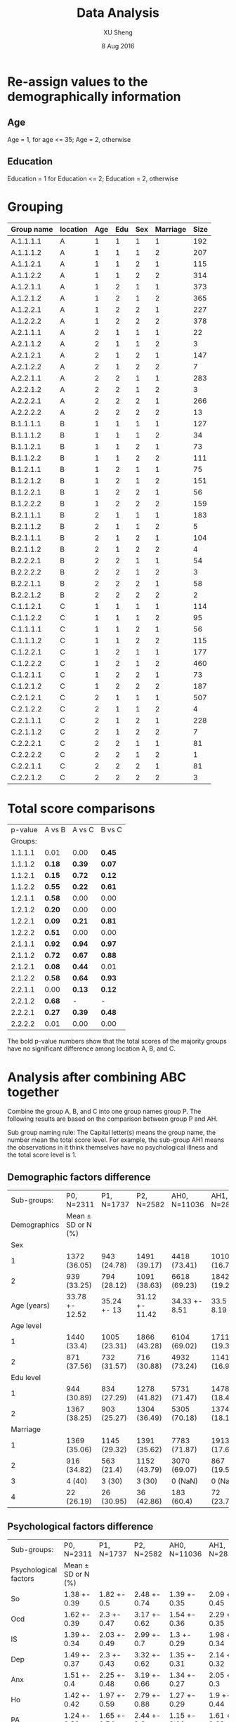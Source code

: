 #+TITLE: Data Analysis
#+AUTHOR: XU Sheng
#+DATE: 8 Aug 2016
#+EMAIL: ian.tsuising@gmail.com

* Re-assign values to the demographically information
** Age
Age = 1, for age <= 35; Age = 2, otherwise
** Education
Education = 1 for Education <= 2; Education = 2, otherwise

* Grouping
  | Group name | location | Age | Edu | Sex | Marriage | Size |
  |------------+----------+-----+-----+-----+----------+------|
  | A.1.1.1.1  | A        |   1 |   1 |   1 |        1 | 192  |
  | A.1.1.1.2  | A        |   1 |   1 |   1 |        2 | 207  |
  | A.1.1.2.1  | A        |   1 |   1 |   2 |        1 | 115  |
  | A.1.1.2.2  | A        |   1 |   1 |   2 |        2 | 314  |
  | A.1.2.1.1  | A        |   1 |   2 |   1 |        1 | 373  |
  | A.1.2.1.2  | A        |   1 |   2 |   1 |        2 | 365  |
  | A.1.2.2.1  | A        |   1 |   2 |   2 |        1 | 227  |
  | A.1.2.2.2  | A        |   1 |   2 |   2 |        2 | 378  |
  | A.2.1.1.1  | A        |   2 |   1 |   1 |        1 | 22   |
  | A.2.1.1.2  | A        |   2 |   1 |   1 |        2 | 3    |
  | A.2.1.2.1  | A        |   2 |   1 |   2 |        1 | 147  |
  | A.2.1.2.2  | A        |   2 |   1 |   2 |        2 | 7    |
  | A.2.2.1.1  | A        |   2 |   2 |   1 |        1 | 283  |
  | A.2.2.1.2  | A        |   2 |   2 |   1 |        2 | 3    |
  | A.2.2.2.1  | A        |   2 |   2 |   2 |        1 | 266  |
  | A.2.2.2.2  | A        |   2 |   2 |   2 |        2 | 13   |
  | B.1.1.1.1  | B        |   1 |   1 |   1 |        1 | 127  |
  | B.1.1.1.2  | B        |   1 |   1 |   1 |        2 | 34   |
  | B.1.1.2.1  | B        |   1 |   1 |   2 |        1 | 73   |
  | B.1.1.2.2  | B        |   1 |   1 |   2 |        2 | 111  |
  | B.1.2.1.1  | B        |   1 |   2 |   1 |        1 | 75   |
  | B.1.2.1.2  | B        |   1 |   2 |   1 |        2 | 151  |
  | B.1.2.2.1  | B        |   1 |   2 |   2 |        1 | 56   |
  | B.1.2.2.2  | B        |   1 |   2 |   2 |        2 | 159  |
  | B.2.1.1.1  | B        |   2 |   1 |   1 |        1 | 183  |
  | B.2.1.1.2  | B        |   2 |   1 |   1 |        2 | 5    |
  | B.2.1.1.1  | B        |   2 |   1 |   2 |        1 | 104  |
  | B.2.1.1.2  | B        |   2 |   1 |   2 |        2 | 4    |
  | B.2.2.2.1  | B        |   2 |   2 |   1 |        1 | 54   |
  | B.2.2.2.2  | B        |   2 |   2 |   1 |        2 | 3    |
  | B.2.2.1.1  | B        |   2 |   2 |   2 |        1 | 58   |
  | B.2.2.1.2  | B        |   2 |   2 |   2 |        2 | 2    |
  | C.1.1.2.1  | C        |   1 |   1 |   1 |        1 | 114  |
  | C.1.1.2.2  | C        |   1 |   1 |   1 |        2 | 95   |
  | C.1.1.1.1  | C        |   1 |   1 |   2 |        1 | 56   |
  | C.1.1.1.2  | C        |   1 |   1 |   2 |        2 | 115  |
  | C.1.2.2.1  | C        |   1 |   2 |   1 |        1 | 177  |
  | C.1.2.2.2  | C        |   1 |   2 |   1 |        2 | 460  |
  | C.1.2.1.1  | C        |   1 |   2 |   2 |        1 | 73   |
  | C.1.2.1.2  | C        |   1 |   2 |   2 |        2 | 187  |
  | C.2.1.2.1  | C        |   2 |   1 |   1 |        1 | 507  |
  | C.2.1.2.2  | C        |   2 |   1 |   1 |        2 | 4    |
  | C.2.1.1.1  | C        |   2 |   1 |   2 |        1 | 228  |
  | C.2.1.1.2  | C        |   2 |   1 |   2 |        2 | 7    |
  | C.2.2.2.1  | C        |   2 |   2 |   1 |        1 | 81   |
  | C.2.2.2.2  | C        |   2 |   2 |   1 |        2 | 1    |
  | C.2.2.1.1  | C        |   2 |   2 |   2 |        1 | 81   |
  | C.2.2.1.2  | C        |   2 |   2 |   2 |        2 | 3    |

* Total score comparisons

  | p-value | A vs B | A vs C | B vs C |
  | Groups: |        |        |        |
  |---------+--------+--------+--------|
  | 1.1.1.1 | 0.01   | 0.00   | *0.45* |
  | 1.1.1.2 | *0.18* | *0.39* | *0.07* |
  | 1.1.2.1 | *0.15* | *0.72* | *0.12* |
  | 1.1.2.2 | *0.55* | *0.22* | *0.61* |
  | 1.2.1.1 | *0.58* | 0.00   | 0.00   |
  | 1.2.1.2 | *0.20* | 0.00   | 0.00   |
  | 1.2.2.1 | *0.09* | *0.21* | *0.81* |
  | 1.2.2.2 | *0.51* | 0.00   | 0.00   |
  | 2.1.1.1 | *0.92* | *0.94* | *0.97* |
  | 2.1.1.2 | *0.72* | *0.67* | *0.88* |
  | 2.1.2.1 | *0.08* | *0.44* | 0.01   |
  | 2.1.2.2 | *0.58* | *0.64* | *0.93* |
  | 2.2.1.1 | 0.00   | *0.13* | *0.12* |
  | 2.2.1.2 | *0.68* | -      | -      |
  | 2.2.2.1 | *0.27* | *0.39* | *0.48* |
  | 2.2.2.2 | 0.01   | 0.00   | 0.00   |

The bold p-value numbers show that the total scores of the majority groups have no significant difference among location A, B, and C.

* Analysis after combining ABC together
  Combine the group A, B, and C into one group names group P. The
  following results are based on the comparison between group P and
  AH.

  Sub group naming rule: The Capital letter(s) means the group name, the
  number mean the total score level. For example, the sub-group AH1
  means the observations in it think themselves have no psychological
  illness and the total score level is 1.


** Demographic factors difference
   |  Sub-groups: | P0, N=2311         | P1, N=1737   | P2, N=2582     | AH0, N=11036  | AH1, N=2852  | AH2, N=1690   |
   | Demographics | Mean ± SD or N (%) |              |                |               |              |               |
   |--------------+--------------------+--------------+----------------+---------------+--------------+---------------|
   |          Sex |                    |              |                |               |              |               |
   |            1 | 1372 (36.05)       | 943 (24.78)  | 1491 (39.17)   | 4418 (73.41)  | 1010 (16.78) | 590 (9.8)     |
   |            2 | 939 (33.25)        | 794 (28.12)  | 1091 (38.63)   | 6618 (69.23)  | 1842 (19.27) | 1100 (11.51)  |
   |  Age (years) | 33.78 +- 12.52     | 35.24 +- 13  | 31.12 +- 11.42 | 34.33 +- 8.51 | 33.5 +- 8.19 | 33.46 +- 8.17 |
   |    Age level |                    |              |                |               |              |               |
   |            1 | 1440 (33.4)        | 1005 (23.31) | 1866 (43.28)   | 6104 (69.02)  | 1711 (19.35) | 1029 (11.64)  |
   |            2 | 871 (37.56)        | 732 (31.57)  | 716 (30.88)    | 4932 (73.24)  | 1141 (16.94) | 661 (9.82)    |
   |    Edu level |                    |              |                |               |              |               |
   |            1 | 944 (30.89)        | 834 (27.29)  | 1278 (41.82)   | 5731 (71.47)  | 1478 (18.43) | 810 (10.1)    |
   |            2 | 1367 (38.25)       | 903 (25.27)  | 1304 (36.49)   | 5305 (70.18)  | 1374 (18.18) | 880 (11.64)   |
   |     Marriage |                    |              |                |               |              |               |
   |            1 | 1369 (35.06)       | 1145 (29.32) | 1391 (35.62)   | 7783 (71.87)  | 1913 (17.66) | 1134 (10.47)  |
   |            2 | 916 (34.82)        | 563 (21.4)   | 1152 (43.79)   | 3070 (69.07)  | 867 (19.51)  | 508 (11.43)   |
   |            3 | 4 (40)             | 3 (30)       | 3 (30)         | 0 (NaN)       | 0 (NaN)      | 0 (NaN)       |
   |            4 | 22 (26.19)         | 26 (30.95)   | 36 (42.86)     | 183 (60.4)    | 72 (23.76)   | 48 (15.84)    |
** Psychological factors difference


   | Sub-groups:           | P0, N=2311         | P1, N=1737   | P2, N=2582   | AH0, N=11036 | AH1, N=2852  | AH2, N=1690  |
   | Psychological factors | Mean ± SD or N (%) |              |              |              |              |              |
   |-----------------------+--------------------+--------------+--------------+--------------+--------------+--------------|
   | So                    | 1.38 +- 0.39       | 1.82 +- 0.5  | 2.48 +- 0.74 | 1.39 +- 0.35 | 2.09 +- 0.45 | 2.98 +- 0.77 |
   | Ocd                   | 1.62 +- 0.39       | 2.3 +- 0.47  | 3.17 +- 0.62 | 1.54 +- 0.36 | 2.29 +- 0.35 | 3.12 +- 0.6  |
   | IS                    | 1.39 +- 0.34       | 2.03 +- 0.49 | 2.99 +- 0.7  | 1.3 +- 0.29  | 1.98 +- 0.34 | 2.85 +- 0.64 |
   | Dep                   | 1.49 +- 0.37       | 2.3 +- 0.43  | 3.32 +- 0.62 | 1.35 +- 0.31 | 2.14 +- 0.32 | 3.07 +- 0.62 |
   | Anx                   | 1.51 +- 0.4        | 2.25 +- 0.48 | 3.19 +- 0.66 | 1.34 +- 0.27 | 2.05 +- 0.3  | 3 +- 0.65    |
   | Ho                    | 1.42 +- 0.42       | 1.97 +- 0.59 | 2.79 +- 0.88 | 1.27 +- 0.29 | 1.9 +- 0.44  | 2.86 +- 0.83 |
   | PA                    | 1.24 +- 0.33       | 1.65 +- 0.54 | 2.44 +- 0.8  | 1.15 +- 0.21 | 1.61 +- 0.38 | 2.43 +- 0.81 |
   | PI                    | 1.29 +- 0.33       | 1.79 +- 0.47 | 2.7 +- 0.76  | 1.23 +- 0.28 | 1.82 +- 0.39 | 2.7 +- 0.74  |
   | Psy                   | 1.3 +- 0.27        | 1.81 +- 0.36 | 2.69 +- 0.62 | 1.23 +- 0.22 | 1.8 +- 0.3   | 2.63 +- 0.67 |
   | Ai                    | 1.65 +- 0.54       | 2.23 +- 0.56 | 2.94 +- 0.68 | 1.35 +- 0.34 | 2.01 +- 0.44 | 2.83 +- 0.69 |

** Psychological factors correlations
*** Sub-group P0
#+CAPTION:
#+NAME: P0 corrplot
[[./corr1.png]]

*** Sub-group P1
#+CAPTION:
#+NAME: P2 corrplot
[[./corr2.png]]
*** Sub-group P2
#+CAPTION:
#+NAME: P3 corrplot
[[./corr3.png]]
*** Sub-group AH0
#+CAPTION:
#+NAME: AH0 corrplot
[[./corr4.png]]
*** Sub-group AH1
#+CAPTION:
#+NAME: AH1 corrplot
[[./corr5.png]]
*** Sub-group AH2
#+CAPTION:
#+NAME: AH2 corrplot
[[./corr6.png]]
*** Summary
	/If the plots above are unreadable, please refer to the pdf file
	"corr.plot.pdf"./

	From these six corr-plots, we found an interesting phenomenon:
	the correlations among the ten psychology factors in sub-groups
	AH2 are higher than the others obviously.
	This imples that the ten psychology factors of people ,who think
	themselves are psychologically healthy but actually has serious
	psychological illness, are high correlated compare with the
	factors of people, who has psychological illness subjectively
	and objectively.

	/I think, it may be explained in some psychology theories./
** Corresponding groups comparisons
   To seek the difference of the weight of each factor between the
   sub-groups, we did the regressions thus to compare the efficients of
   the factors. We consider the demographical factors as dummy variables,
   and the psychological factors as continuous independent variables.
*** P0 and AH0
PO Model:
lm(formula = Total.score ~ age2.lvl + Sex + edu2.lvl + marr2.lvl +
    Somatization + Interpersonal.sensitivity + Depression + Anxiety +
    Hostility + Phobic.anxiety + Paranoid.ideation + Psychoticism +
    Additional.items, data = P0, x = TRUE)

Residuals:
    Min      1Q  Median      3Q     Max
-9.5139 -2.1285 -0.4393  1.7230 18.2149

Coefficients:
|                           | Estimate | Std. Error | t value | Pr(>abs(t)) |
|---------------------------+----------+------------+---------+-------------|
| age2.lvl2                 | -0.37620 |    0.18391 |  -2.046 | *0.04091 *  |
| Sex2                      |  0.34557 |    0.14270 |   2.422 | *0.01553 *  |
| edu2.lvl2                 | -0.48688 |    0.15399 |  -3.162 | *0.00159 *  |
| marr2.lvl2                |  0.75003 |    0.18295 |   4.100 | *4.28e-05*  |
| marr2.lvl3                | -0.01431 |    0.65649 |  -0.022 | 0.98261     |
| Somatization              | 12.22686 |    0.20847 |  58.651 | *< 2e-16 *  |
| Interpersonal.sensitivity | 11.20658 |    0.26733 |  41.921 | *< 2e-16 *  |
| Depression                | 15.18209 |    0.23816 |  63.748 | *< 2e-16 *  |
| Anxiety                   | 11.03837 |    0.21992 |  50.192 | *< 2e-16 *  |
| Hostility                 |  6.42032 |    0.19448 |  33.013 | *< 2e-16 *  |
| Phobic.anxiety            |  7.31999 |    0.23389 |  31.297 | *< 2e-16 *  |
| Paranoid.ideation         |  6.82917 |    0.27018 |  25.276 | *< 2e-16 *  |
| Psychoticism              | 11.34593 |    0.32319 |  35.106 | *< 2e-16 *  |
| Additional.items          |  7.60665 |    0.14915 |  50.999 | *< 2e-16 *  |


Residual standard error: 3.292 on 2296 degrees of freedom
Multiple R-squared:  0.9725,	Adjusted R-squared:  0.9723
F-statistic:  5794 on 14 and 2296 DF,  p-value: < 2.2e-16

AH0 Model:
lm(formula = Total.score ~ age2.lvl + Sex + edu2.lvl + marr2.lvl +
    Somatization + Interpersonal.sensitivity + Depression + Anxiety +
    Hostility + Phobic.anxiety + Paranoid.ideation + Psychoticism +
    Additional.items, data = AH0, x = TRUE)

Residuals:
    Min      1Q  Median      3Q     Max
-9.2611 -1.5694 -0.2956  1.3681 15.7220

Coefficients:
|                           | Estimate | Std. Error | t value | Pr(>abs(t)) |
|---------------------------+----------+------------+---------+-------------|
| (Intercept)               | -0.05454 |    0.16476 |  -0.331 | 0.74063     |
| age2.lvl2                 | -0.58794 |    0.05504 | -10.681 | *< 2e-16*   |
| Sex2                      | -0.18334 |    0.04854 |  -3.777 | *0.00016*   |
| edu2.lvl2                 |  0.03471 |    0.05004 |   0.694 | 0.48787     |
| marr2.lvl2                |  0.07417 |    0.06002 |   1.236 | 0.21658     |
| marr2.lvl3                | -0.26114 |    0.17868 |  -1.461 | 0.14392     |
| Somatization              | 13.03408 |    0.08646 | 150.754 | *< 2e-16*   |
| Interpersonal.sensitivity | 11.07175 |    0.12156 |  91.080 | *< 2e-16*   |
| Depression                | 15.60836 |    0.12152 | 128.442 | *< 2e-16*   |
| Anxiety                   | 12.44418 |    0.13243 |  93.970 | *< 2e-16*   |
| Hostility                 |  6.66504 |    0.10100 |  65.990 | *< 2e-16*   |
| Phobic.anxiety            |  7.41382 |    0.12771 |  58.050 | *< 2e-16*   |
| Paranoid.ideation         |  6.34602 |    0.10678 |  59.432 | *< 2e-16*   |
| Psychoticism              | 11.23764 |    0.14692 |  76.489 | *< 2e-16*   |
| Additional.items          |  8.18639 |    0.08395 |  97.511 | *< 2e-16*   |
---

Residual standard error: 2.38 on 11021 degrees of freedom
Multiple R-squared:  0.9858,	Adjusted R-squared:  0.9857
F-statistic: 5.447e+04 on 14 and 11021 DF,  p-value: < 2.2e-16

** ANOVA Post-hoc testings
   Even through the sample size for marriage = 3 is small, we will not
   combine the groups marriage = 3 and marriage = 4 together in this
   case. Refer to /"analysis.html"/, marriage = 4 may have significant
   difference with the other marriage stage groups. In addition, in
   the ANOVA and post hoc tests, it would be okay through the sample
   size of one group is small.

*** Why use ANOVA?
	Practically, when we meet the continuous DV/dependent variable
	(somatization score), and the IV/independent variables (edu
	levels, marriage stages, et c) are categorical, we use ANOVA to
	seek the relationship between DV and IV. The ANOVA tests an
	hypothesis with a categorical explanatory variable and a
	quantitative response variable.

	The regression results above seem to be meaningless. Intuitively,
	the reason is that the total score it itself is derived from the
	ten psychology scores. Therefore, we take out the ten psychology
	score, thus to seek the relationship between the demographic
	factors and each psychology score.

*** Why use Turkey's HSD & What does Turkey's HSD do?

	The purpose of Tukey's HSD test is to determine which groups in the
	sample differ. While ANOVA can tell the researcher whether groups in
	the sample differ, it cannot tell the researcher which groups
	differ. That is, if the results of ANOVA are positive in the sense
	that they state there is a significant difference among the groups
	(*this is our case: the p-values of the four demograohical factors are
	significant*).

	The obvious question becomes: Which groups in this sample differ
	significantly? It is not likely that all groups differ when compared
	to each other, only that a handful have significant
	differences. Tukey's HSD can clarify to the researcher which groups
	among the sample in specific have significant differences.

	Thus, we use Turkey' HSD after the ANOVA to tell, for example, exactly
	which marriage stage sub-groups are different.


*** So
**** Sub-group P0
	 |           |   Df | Sum Sq | Mean Sq | F value | Pr(>F)    |
	 | age2.lvl  |    1 |  36.46 |   36.46 |  291.66 | *< 2e-16* |
	 | Sex       |    1 |   0.01 |    0.01 |    0.07 | *0.792    |
	 | edu2.lvl  |    1 |   9.52 |    9.52 |   76.14 | *< 2e-16* |
	 | Marriage  |    3 |   9.19 |    3.06 |   24.52 | *1.3e-15* |
	 | Residuals | 2304 | 288.00 |    0.13 |         |           |

	 | $age2.lvl |           |           |           |       |
	 |           |      diff |       lwr |       upr | p adj |
	 |       2-1 | 0.2591813 | 0.2294206 | 0.2889421 |     0 |

	 | $Sex |              |             |            |          |
	 |      |         diff |         lwr |        upr |    p adj |
	 |  2-1 | -0.003952602 | -0.03331724 | 0.02541204 | 0.791836 |

	 | $edu2.lvl |            |           |             |       |
	 |           |       diff |       lwr |         upr | p adj |
	 |       2-1 | -0.1219847 | -0.151325 | -0.09264447 |     0 |

	 | $Marriage |               |            |             |           |
	 |           |          diff |        lwr |         upr |     p adj |
	 |       2-1 | -0.1022321733 | -0.1410328 | -0.06343158 | 0.0000000 |
	 |       3-1 | -0.2793446785 | -0.7344881 |  0.17579872 | 0.3914771 |
	 |       4-1 | -0.1018255436 | -0.2971674 |  0.09351626 | 0.5373590 |
	 |       3-2 | -0.1771125052 | -0.6325837 |  0.27835865 | 0.7495700 |
	 |       4-2 |  0.0004066298 | -0.1956976 |  0.19651090 | 0.9999999 |
	 |       4-3 |  0.1775191349 | -0.3165526 |  0.67159090 | 0.7921569 |

**** Sub-group AH0
	 | Df        |   Sum | Sq Mean |  Sq F |  value | Pr(>F)     |
	 | age2.lvl  |     1 |     2.1 |  2.13 |  18.68 | *1.56e-05* |
	 | Sex       |     1 |    42.3 | 42.27 | 369.89 | *< 2e-16* |
	 | edu2.lvl  |     1 |     6.0 |  6.02 |  52.66 | *4.23e-13* |
	 | Marriage  |     2 |     5.1 |  2.56 |  22.44 | *1.89e-10* |
	 | Residuals | 11030 |  1260.4 |  0.11 |        |            |

	 | $age2.lvl      |            |            |          |
	 | diff           |        lwr |        upr |    p adj |
	 | 2-1 0.02797284 | 0.01528609 | 0.04065959 | 1.56e-05 |

	 | $Sex |           |           |           |       |
	 |      |      diff |       lwr |       upr | p adj |
	 |  2-1 | 0.1257047 | 0.1128313 | 0.1385781 |     0 |

	 | $edu2.lvl |            |            |            |       |
	 |           |       diff |        lwr |        upr | p adj |
	 |       2-1 | 0.04325349 | 0.03062908 | 0.05587791 |     0 |

	 | $Marriage |             |             |              |           |
	 |           |        diff |         lwr |          upr |     p adj |
	 |       2-1 | -0.04050599 | -0.05739330 | -0.023618669 | 0.0000001 |
	 |       4-1 | -0.05281859 | -0.11207694 |  0.006439758 | 0.0920759 |
	 |       4-2 | -0.01231261 | -0.07260684 |  0.047981625 | 0.8813856 |

**** Summary for P0 and AH0

	 For the somatization in group P0, all four demographical factors
	 except sex have significant influences on the score of
	 somatization. In group AH0, all the four demographical factors
	 have are significant four the score of somatization.

	 In group P0, the somatization score difference are significant
	 between the two age levels, the two education levels, and the
	 marriage levels 1 and 2.

	 In group AH0,  the somatization score difference are significant
	 between the two age levels, the two education levels, the two sex
	 groups, and the marriage levels 1 and 2.

**** Sub-group P1
	 |           |   Df | Sum Sq | Mean Sq | F value | Pr(>F)     |
	 | age2.lvl  |    1 |   27.7 |  27.679 | 119.190 | *< 2e-16* |
	 | Sex       |    1 |    3.0 |   2.965 |  12.766 | *0.000363* |
	 | edu2.lvl  |    1 |    1.8 |   1.793 |   7.719 | *0.005522* |
	 | Marriage  |    3 |    5.0 |   1.679 |   7.229 | *8.06e-05* |
	 | Residuals | 1730 |  401.8 |   0.232 |         |            |

	 | $age2.lvl |           |           |           |       |
	 |           |      diff |       lwr |       upr | p adj |
	 |       2-1 | 0.2556448 | 0.2097178 | 0.3015719 |     0 |

	 | $Sex |             |            |             |           |
	 |      |        diff |        lwr |         upr |     p adj |
	 |  2-1 | -0.08257538 | -0.1280995 | -0.03705128 | 0.0003843 |

	 | $edu2.lvl |             |           |             |           |
	 |           |        diff |       lwr |         upr |     p adj |
	 |       2-1 | -0.06298092 | -0.108373 | -0.01758878 | 0.0065673 |

	 | $Marriage |             |            |             |           |
	 |           |        diff |        lwr |         upr |     p adj |
	 |       2-1 | -0.09548603 | -0.1592733 | -0.03169874 | 0.0007079 |
	 |       3-1 | -0.06242758 | -0.7788262 |  0.65397104 | 0.9960321 |
	 |       4-1 | -0.01356191 | -0.2593361 |  0.23221224 | 0.9989811 |
	 |       3-2 |  0.03305845 | -0.6843072 |  0.75042406 | 0.9994052 |
	 |       4-2 |  0.08192412 | -0.1666546 |  0.33050284 | 0.8316747 |
	 |       4-3 |  0.04886567 | -0.7067464 |  0.80447770 | 0.9983644 |
**** Sub-group AH1
	 |           |   Df | Sum Sq | Mean Sq | F value | Pr(>F)     |
	 | age2.lvl  |    1 |   27.6 |  27.625 |  149.54 | *< 2e-16 * |
	 | Sex       |    1 |   18.1 |  18.059 |   97.76 | *< 2e-16 * |
	 | edu2.lvl  |    1 |    5.0 |   4.964 |   26.87 | *2.33e-07* |
	 | Marriage  |    2 |    8.5 |   4.244 |   22.97 | *1.27e-10* |
	 | Residuals | 2846 |  525.8 |   0.185 |         |            |

	 | $age2.lvl |           |           |           |       |
	 |           |      diff |       lwr |       upr | p adj |
	 |       2-1 | 0.2008898 | 0.1686782 | 0.2331014 |     0 |

	 | $Sex |           |           |           |       |
	 |      |      diff |       lwr |       upr | p adj |
	 |  2-1 | 0.1662306 | 0.1332336 | 0.1992276 |     0 |

	 | $edu2.lvl |           |           |           |         |
	 |           |      diff |       lwr |       upr |   p adj |
	 |       2-1 | 0.0783211 | 0.0467384 | 0.1099038 | 1.2e-06 |

	 | $Marriage |             |             |             |           |
	 |           |        diff |         lwr |         upr |     p adj |
	 |       2-1 | -0.10285681 | -0.14411950 | -0.06159412 | 0.0000000 |
	 |       4-1 | -0.07329521 | -0.19428778 |  0.04769736 | 0.3303983 |
	 |       4-2 |  0.02956160 | -0.09404999 |  0.15317318 | 0.8409205 |

**** Summary for P1 and AH1
	 For the somatization in group P1, all four demographical factors
	 have significant influences on the score of
	 somatization. But education level has a less significance. In group AH1, all the four demographical factors
	 have are significant four the score of somatization.

	 In both group P1 nad AH1,  the somatization score difference are significant
	 between the two age levels, the two education levels, the two sex
	 groups, and the marriage levels 1 and 2.



**** Sub-group P2
	 | Df        | Sum Sq | Mean Sq |      F |  value | Pr(>F)     |
	 | age2.lvl  |      1 |    26.6 | 26.558 | 50.419 | *1.60e-12* |
	 | Sex       |      1 |     8.6 |  8.628 | 16.380 | *5.34e-05* |
	 | edu2.lvl  |      1 |     1.6 |  1.623 |  3.081 | *0.079349* |
	 | Marriage  |      3 |    10.2 |  3.406 |  6.467 | *0.000233* |
	 | Residuals |   2575 |  1356.4 |  0.527 |        |            |

	 | $age2.lvl |           |           |           |       |
	 |           |      diff |       lwr |       upr | p adj |
	 |       2-1 | 0.2265518 | 0.1639882 | 0.2891154 |     0 |

	 | $Sex |            |            |             |          |
	 |      |       diff |        lwr |         upr |    p adj |
	 |  2-1 | -0.1167881 | -0.1734882 | -0.06008814 | 5.53e-05 |

	 | $edu2.lvl |            |            |             |           |
	 |           |       diff |        lwr |         upr |     p adj |
	 |       2-1 | -0.0491621 | -0.1051804 | 0.006856226 | 0.0853913 |

	 | $Marriage |             |            |             |           |
	 |           |        diff |        lwr |         upr |     p adj |
	 |       2-1 | -0.10670392 | -0.1810299 | -0.03237798 | 0.0013052 |
	 |       3-1 | -0.16892031 | -1.2472814 |  0.90944077 | 0.9779160 |
	 |       4-1 | -0.03690633 | -0.3518654 |  0.27805279 | 0.9905073 |
	 |       3-2 | -0.06221639 | -1.1408182 |  1.01638540 | 0.9988382 |
	 |       4-2 |  0.06979759 | -0.2459847 |  0.38557986 | 0.9415216 |
	 |       4-3 |  0.13201398 | -0.9891714 |  1.25319939 | 0.9903720 |

**** Sub-group AH2
	 |          | Df | Sum Sq | Mean Sq | F value | Pr(>F)     |
	 | age2.lvl |  1 |   25.6 |  25.596 |  44.778 | *3e-11*    |
	 | Sex      |  1 |    0.9 |   0.852 |   1.491 | 0.222177   |
	 | edu2.lvl |  1 |    1.2 |   1.203 |   2.104 | 0.147111   |
	 | Marriage |  2 |    8.5 |   4.237 |   7.413 | *0.000623* |

	 | $age2.lvl |           |           |           |       |
	 |           |      diff |       lwr |       upr | p adj |
	 |       2-1 | 0.2521858 | 0.1782682 | 0.3261034 |     0 |

	 | $Sex |            |             |           |          |
	 |      |       diff |         lwr |       upr |    p adj |
	 |  2-1 | 0.04699385 | -0.02867791 | 0.1226656 | 0.223373 |

	 | $edu2.lvl |            |             |           |           |
	 |           |       diff |         lwr |       upr |     p adj |
	 |       2-1 | 0.05012466 | -0.02208118 | 0.1223305 | 0.1735163 |

	 | $Marriage |             |             |             |           |
	 |           |        diff |         lwr |         upr |     p adj |
	 |       2-1 | -0.13127519 | -0.22596160 | -0.03658877 | 0.0033457 |
	 |       4-1 |  0.05486768 | -0.20648146 |  0.31621682 | 0.8749096 |
	 |       4-2 |  0.18614287 | -0.08166566 |  0.45395139 | 0.2330664 |

**** Summary for P2 and AH2
	 For the somatization in group P2, all four demographical factors
	 except sex have significant influences on the score of
	 somatization. But education level has less significance. In group
	 AH2, the four demographical factors age level and marriage have
	 are significant four the score of somatization.

 	 In group P2, the somatization score difference are significant
	 between the two age levels, and the marriage levels 1 and 2.

	 In group AH2, the somatization score difference are only
	 significant between the two age levels, and the marriage levels 1 and 2.

*** OCD
**** Sub-group P0

	 |           |   Df | Sum Sq | Mean Sq | F value | Pr(>F)       |
	 | age2.lvl  |    1 |    0.3 |   0.319 |   2.117 | 0.1459       |
	 | Sex       |    1 |    4.4 |   4.393 |  29.160 | 7.35e-08 *** |
	 | edu2.lvl  |    1 |    4.8 |   4.751 |  31.536 | 2.19e-08 *** |
	 | Marriage  |    3 |    1.1 |   0.369 |   2.450 | 0.0619 .     |
	 | Residuals | 2304 |  347.1 |   0.151 |         |              |

	 Fit: aov(formula = Obsessive.compulsive ~ age2.lvl + Sex + edu2.lvl + Marriage, data = P0)

	 | $age2.lvl |            |             |             |           |
	 |           |       diff |         lwr |         upr |     p adj |
	 |       2-1 | -0.0242389 | -0.05691102 | 0.008433219 | 0.1458529 |

	 | $Sex |            |            |           |       |
	 |      |       diff |        lwr |       upr | p adj |
	 |  2-1 | 0.08871788 | 0.05648065 | 0.1209551 | 1e-07 |

	 | $edu2.lvl |             |            |            |       |
	 |           |        diff |        lwr |        upr | p adj |
	 |       2-1 | -0.08618259 | -0.1183931 | -0.0539721 | 2e-07 |

	 | $Marriage |              |              |            |           |
	 |           |         diff |          lwr |        upr |     p adj |
	 |       2-1 |  0.004710563 | -0.037885695 | 0.04730682 | 0.9919893 |
	 |       3-1 | -0.415360823 | -0.915028617 | 0.08430697 | 0.1417057 |
	 |       4-1 |  0.132995775 | -0.081455341 | 0.34744689 | 0.3819808 |
	 |       3-2 | -0.420071386 | -0.920099001 | 0.07995623 | 0.1349179 |
	 |       4-2 |  0.128285212 | -0.087002950 | 0.34357337 | 0.4184527 |
	 |       4-3 |  0.548356598 |  0.005952269 | 1.09076093 | 0.0463794 |

**** Sub-group AH0
	 |           |    Df | Sum Sq | Mean Sq | F value | Pr(>F)      |
	 | age2.lvl  |     1 |   23.8 |  23.805 | 184.286 | < 2e-16 *** |
	 | Sex       |     1 |    1.0 |   1.014 |   7.853 | 0.00508 **  |
	 | edu2.lvl  |     1 |    0.0 |   0.010 |   0.074 | 0.78606     |
	 | Marriage  |     2 |    1.5 |   0.774 |   5.989 | 0.00251 **  |
	 | Residuals | 11030 | 1424.8 |   0.129 |         |             |
	 ---


	 Fit: aov(formula = Obsessive.compulsive ~ age2.lvl + Sex + edu2.lvl + Marriage, data = AH0)

	 | $age2.lvl |            |            |             |       |
	 |           |       diff |        lwr |         upr | p adj |
	 |       2-1 | -0.0934152 | -0.1069038 | -0.07992661 |     0 |

	 | $Sex |            |             |            |           |
	 |      |       diff |         lwr |        upr |     p adj |
	 |  2-1 | 0.01947399 | 0.005786958 | 0.03316102 | 0.0052969 |

	 | $edu2.lvl |             |             |            |           |
	 |           |        diff |         lwr |        upr |     p adj |
	 |       2-1 | 0.001720147 | -0.01170217 | 0.01514247 | 0.8016579 |

	 | $Marriage |             |              |            |           |
	 |           |        diff |          lwr |        upr |     p adj |
	 |       2-1 |  0.02183672 |  0.003882068 | 0.03979138 | 0.0121532 |
	 |       4-1 | -0.01365234 | -0.076656018 | 0.04935134 | 0.8674837 |
	 |       4-2 | -0.03548906 | -0.099594093 | 0.02861597 | 0.3964947 |

**** Summary for P0 and AH0
**** Sub-group P1
	 |           |   Df | Sum Sq | Mean Sq | F value | Pr(>F)       |
	 | age2.lvl  |    1 |    5.0 |   5.035 |  24.176 | 9.63e-07 *** |
	 | Sex       |    1 |    6.2 |   6.172 |  29.638 | 5.95e-08 *** |
	 | edu2.lvl  |    1 |    0.4 |   0.409 |   1.965 | 0.161        |
	 | Marriage  |    3 |    4.7 |   1.553 |   7.456 | 5.84e-05 *** |
	 | Residuals | 1730 |  360.3 |   0.208 |         |              |
	 ---

	 Fit: aov(formula = Obsessive.compulsive ~ age2.lvl + Sex + edu2.lvl + Marriage, data = P1)

	 | $age2.lvl |            |            |             |       |
	 |           |       diff |        lwr |         upr | p adj |
	 |       2-1 | -0.1090336 | -0.1525268 | -0.06554036 | 1e-06 |

	 | $Sex |          |            |           |       |
	 |      |     diff |        lwr |       upr | p adj |
	 |  2-1 | 0.119149 | 0.07603735 | 0.1622606 | 1e-07 |

	 | $edu2.lvl |               |             |            |           |
	 |           | diff          |         lwr |        upr |     p adj |
	 |        2- | 1 -0.03009281 | -0.07307944 | 0.01289382 | 0.1699196 |

	 | $Marriage |             |            |           |           |
	 |           |        diff |        lwr |       upr |     p adj |
	 |       2-1 |  0.09100407 |  0.0305971 | 0.1514110 | 0.0006415 |
	 |       3-1 | -0.09797902 | -0.7764130 | 0.5804549 | 0.9825189 |
	 |       4-1 |  0.01763554 | -0.2151141 | 0.2503852 | 0.9973795 |
	 |       3-2 | -0.18898308 | -0.8683328 | 0.4903666 | 0.8910302 |
	 |       4-2 | -0.07336852 | -0.3087741 | 0.1620371 | 0.8537535 |
	 |       4-3 |  0.11561456 | -0.5999547 | 0.8311839 | 0.9758351 |

**** Sub-group AH1
	 |           |   Df | Sum Sq | Mean Sq | F value | Pr(>F)       |
	 | age2.lvl  |    1 |    1.8 |  1.8450 |  15.104 | 0.000104 *** |
	 | Sex       |    1 |    0.7 |  0.7340 |   6.009 | 0.014293 *   |
	 | edu2.lvl  |    1 |    0.0 |  0.0098 |   0.080 | 0.776884     |
	 | Marriage  |    2 |    0.2 |  0.1243 |   1.018 | 0.361581     |
	 | Residuals | 2846 |  347.6 |  0.1222 |         |              |
	 ---

	 Fit: aov(formula = Obsessive.compulsive ~ age2.lvl + Sex + edu2.lvl + Marriage, data = AH1)

	 | $age2.lvl |             |             |             |           |
	 |           |        diff |         lwr |         upr |     p adj |
	 |       2-1 | -0.05191602 | -0.07810934 | -0.02572269 | 0.0001041 |

	 | $Sex |             |             |              |           |
	 |      |        diff |         lwr |          upr |     p adj |
	 |  2-1 | -0.03351307 | -0.06034506 | -0.006681074 | 0.0143841 |

	 | $edu2.lvl |              |             |            |           |
	 |           |         diff |         lwr |        upr |     p adj |
	 |       2-1 | -0.003481909 | -0.02916385 | 0.02220003 | 0.7903807 |

	 | $Marriage |             |             |            |           |
	 |           |        diff |         lwr |        upr |     p adj |
	 |       2-1 |  0.01377298 | -0.01978039 | 0.04732635 | 0.6006616 |
	 |       4-1 | -0.02916854 | -0.12755544 | 0.06921835 | 0.7663162 |
	 |       4-2 | -0.04294152 | -0.14345811 | 0.05757506 | 0.5757855 |

**** Summary for P1 and AH1
**** Sub-group P2
	 |           |   Df | Sum Sq | Mean Sq | F value | Pr(>F)       |
	 | age2.lvl  |    1 |   15.0 |  14.966 |  40.531 | 2.28e-10 *** |
	 | Sex       |    1 |    2.0 |   2.042 |   5.531 | 0.0188 *     |
	 | edu2.lvl  |    1 |    0.0 |   0.022 |   0.061 | 0.8055       |
	 | Marriage  |    3 |    8.9 |   2.964 |   8.028 | 2.53e-05 *** |
	 | Residuals | 2575 |  950.8 |   0.369 |         |              |
	 ---

	 Fit: aov(formula = Obsessive.compulsive ~ age2.lvl + Sex + edu2.lvl + Marriage, data = P2)

	 | $age2.lvl |           |            |            |       |
	 |           |      diff |        lwr |        upr | p adj |
	 |       2-1 | -0.170064 | -0.2224445 | -0.1176835 |     0 |

	 | $Sex |            |             |           |           |
	 |      |       diff |         lwr |       upr |     p adj |
	 |  2-1 | 0.05681648 | 0.009345197 | 0.1042878 | 0.0190054 |

	 | $edu2.lvl |             |             |            |           |
	 |           |        diff |         lwr |        upr |     p adj |
	 |       2-1 | 0.005774962 | -0.04112559 | 0.05267551 | 0.8092272 |

	 | $Marriage |             |            |           |           |
	 |           |        diff |        lwr |       upr |     p adj |
	 |       2-1 |  0.09618674 |  0.0339584 | 0.1584151 | 0.0004226 |
	 |       3-1 |  0.48498116 | -0.4178614 | 1.3878237 | 0.5114556 |
	 |       4-1 |  0.12568277 | -0.1380123 | 0.3893778 | 0.6107985 |
	 |       3-2 |  0.38879442 | -0.5142496 | 1.2918385 | 0.6853820 |
	 |       4-2 |  0.02949604 | -0.2348882 | 0.2938803 | 0.9917812 |
	 |       4-3 | -0.35929839 | -1.2979950 | 0.5793982 | 0.7586208 |
**** Sub-group AH2
	 |           |   Df | Sum Sq | Mean Sq | F value | Pr(>F) |
	 | age2.lvl  |    1 |    0.0 |  0.0081 |   0.023 |  0.880 |
	 | Sex       |    1 |    0.1 |  0.1016 |   0.286 |  0.593 |
	 | edu2.lvl  |    1 |    0.6 |  0.6463 |   1.821 |  0.177 |
	 | Marriage  |    2 |    1.4 |  0.6918 |   1.949 |  0.143 |
	 | Residuals | 1684 |  597.7 |  0.3549 |         |        |

	 Fit: aov(formula = Obsessive.compulsive ~ age2.lvl + Sex + edu2.lvl + Marriage, data = AH2)


**** Summary for P2 and AH2

*** IS
**** Sub-group P0
	 |           |   Df | Sum Sq | Mean Sq | F value | Pr(>F)      |
	 | age2.lvl  |    1 |   3.98 |   3.977 |  35.821 | 2.5e-09 *** |
	 | Sex       |    1 |   0.59 |   0.593 |   5.338 | 0.02095 *   |
	 | edu2.lvl  |    1 |   1.04 |   1.044 |   9.403 | 0.00219 **  |
	 | Marriage  |    3 |   0.20 |   0.068 |   0.611 | 0.60755     |
	 | Residuals | 2304 | 255.83 |   0.111 |         |             |
	 ---


	 Fit: aov(formula = Interpersonal.sensitivity ~ age2.lvl + Sex + edu2.lvl + Marriage, data = P0)

	 | $age2.lvl |             |            |             |       |
	 |           |        diff |        lwr |         upr | p adj |
	 |       2-1 | -0.08560738 | -0.1136566 | -0.05755812 |     0 |

	 | $Sex |            |            |            |           |
	 |      |       diff |        lwr |        upr |     p adj |
	 |  2-1 | 0.03258838 | 0.00491247 | 0.06026428 | 0.0210278 |

	 | $edu2.lvl |             |             |             |           |
	 |           |        diff |         lwr |         upr |     p adj |
	 |       2-1 | -0.04040056 | -0.06805351 | -0.01274761 | 0.0042081 |

	 | $Marriage |              |             |            |           |
	 |           |         diff |         lwr |        upr |     p adj |
	 |       2-1 |  0.008467721 | -0.02810148 | 0.04503692 | 0.9335189 |
	 |       3-1 | -0.019383561 | -0.44835207 | 0.40958495 | 0.9994396 |
	 |       4-1 |  0.083128240 | -0.10097964 | 0.26723612 | 0.6516875 |
	 |       3-2 | -0.027851282 | -0.45712870 | 0.40142614 | 0.9983500 |
	 |       4-2 |  0.074660519 | -0.11016597 | 0.25948701 | 0.7267959 |
	 |       4-3 |  0.102511801 | -0.36314634 | 0.56816995 | 0.9421547 |
**** Sub-group AH0
	 |           |    Df | Sum Sq | Mean Sq | F value | Pr(>F)     |
	 | age2.lvl  |     1 |    6.7 |   6.708 |  80.270 | <2e-16 *** |
	 | Sex       |     1 |    0.0 |   0.035 |   0.416 | 0.5190     |
	 | edu2.lvl  |     1 |    0.5 |   0.519 |   6.213 | 0.0127 *   |
	 | Marriage  |     2 |    6.7 |   3.363 |  40.244 | <2e-16 *** |
	 | Residuals | 11030 |  921.7 |   0.084 |         |            |
	 ---

	 Fit: aov(formula = Interpersonal.sensitivity ~ age2.lvl + Sex + edu2.lvl + Marriage, data = AH0)

	 | $age2.lvl |             |             |             |       |
	 |           |        diff |         lwr |         upr | p adj |
	 |       2-1 | -0.04958734 | -0.06043634 | -0.03873834 |     0 |

	 | $Sex |             |             |            |           |
	 |      |        diff |         lwr |        upr |     p adj |
	 |  2-1 | 0.003604949 | -0.00740366 | 0.01461356 | 0.5209562 |

	 | $edu2.lvl |             |             |              |           |
	 |           |        diff |         lwr |          upr |     p adj |
	 |       2-1 | -0.01270442 | -0.02350012 | -0.001908721 | 0.0210874 |

	 | $Marriage |              |             |            |           |
	 |           |         diff |         lwr |        upr |     p adj |
	 |       2-1 |  0.047145433 |  0.03270434 | 0.06158653 | 0.0000000 |
	 |       4-1 |  0.037960259 | -0.01271419 | 0.08863471 | 0.1847119 |
	 |       4-2 | -0.009185173 | -0.06074545 | 0.04237510 | 0.9083752 |
**** Summary for P0 and AH0

**** Sub-group P1
	 |           |   Df | Sum Sq | Mean Sq | F value | Pr(>F)       |
	 | age2.lvl  |    1 |   23.3 |  23.288 | 106.622 | < 2e-16 ***  |
	 | Sex       |    1 |    0.2 |   0.229 |   1.048 | 0.30606      |
	 | edu2.lvl  |    1 |    1.9 |   1.896 |   8.681 | 0.00326 **   |
	 | Marriage  |    3 |    5.9 |   1.953 |   8.944 | 7.03e-06 *** |
	 | Residuals | 1730 |  377.9 |   0.218 |         |              |
	 ---

	 Fit: aov(formula = Interpersonal.sensitivity ~ age2.lvl + Sex + edu2.lvl + Marriage, data = P1)

	 | $age2.lvl |            |            |            |       |
	 |           |       diff |        lwr |        upr | p adj |
	 |       2-1 | -0.2344894 | -0.2790295 | -0.1899492 |     0 |

	 | $Sex |             |             |            |           |
	 |      |        diff |         lwr |        upr |     p adj |
	 |  2-1 | -0.02294695 | -0.06709629 | 0.02120239 | 0.3081465 |

	 | $edu2.lvl |             |            |             |           |
	 |           |        diff |        lwr |         upr |     p adj |
	 |       2-1 | -0.06477005 | -0.1087914 | -0.02074869 | 0.0039529 |

	 | $Marriage |             |             |           |           |
	 |           |        diff |         lwr |       upr |     p adj |
	 |       2-1 |  0.09951747 |  0.03765646 | 0.1613785 | 0.0002158 |
	 |       3-1 | -0.28557496 | -0.98033940 | 0.4091895 | 0.7157493 |
	 |       4-1 |  0.03013354 | -0.20821859 | 0.2684857 | 0.9881316 |
	 |       3-2 | -0.38509243 | -1.08079467 | 0.3106098 | 0.4847964 |
	 |       4-2 | -0.06938393 | -0.31045594 | 0.1716881 | 0.8808689 |
	 |       4-3 |  0.31570850 | -0.41708517 | 1.0485022 | 0.6847186 |

**** Sub-group AH1
	 |           |   Df | Sum Sq | Mean Sq | F value | Pr(>F)       |
	 | age2.lvl  |    1 |    3.0 |  2.9509 |  26.023 | 3.60e-07 *** |
	 | Sex       |    1 |    1.8 |  1.8379 |  16.208 | 5.82e-05 *** |
	 | edu2.lvl  |    1 |    0.1 |  0.0590 |   0.520 | 0.470816     |
	 | Marriage  |    2 |    2.0 |  0.9828 |   8.666 | 0.000177 *** |
	 | Residuals | 2846 |  322.7 |  0.1134 |         |              |
	 ---

	 Fit: aov(formula = Interpersonal.sensitivity ~ age2.lvl + Sex + edu2.lvl + Marriage, data = AH1)

	 | $age2.lvl |             |             |             |       |
	 |           |        diff |         lwr |   upr p adj |       |
	 |       2-1 | -0.06565746 | -0.09089468 | -0.04042024 | 4e-07 |

	 | $Sex |             |             |             |          |
	 |      |        diff |         lwr |         upr |    p adj |
	 |  2-1 | -0.05303014 | -0.07888272 | -0.02717756 | 5.92e-05 |

	 | $edu2.lvl |              |             |            |           |
	 |           |         diff |         lwr |        upr |     p adj |
	 |       2-1 | -0.008537673 | -0.03328218 | 0.01620683 | 0.4987527 |

	 | $Marriage |              |             |            |           |
	 |           |         diff |         lwr |        upr |     p adj |
	 |       2-1 |  0.048560129 |  0.01623152 | 0.08088874 | 0.0012631 |
	 |       4-1 | -0.006332941 | -0.10112854 | 0.08846265 | 0.9865617 |
	 |       4-2 | -0.054893070 | -0.15174062 | 0.04195448 | 0.3790659 |

**** Summary for P1 and AH1

**** Sub-group P2
	 |           |   Df | Sum Sq | Mean Sq | F value | Pr(>F)       |
	 | age2.lvl  |    1 |   51.6 |   51.61 | 110.802 | < 2e-16 ***  |
	 | Sex       |    1 |    0.6 |    0.58 |   1.241 | 0.265        |
	 | edu2.lvl  |    1 |    1.2 |    1.18 |   2.541 | 0.111        |
	 | Marriage  |    3 |   14.4 |    4.81 |  10.318 | 9.48e-07 *** |
	 | Residuals | 2575 | 1199.3 |    0.47 |         |              |
	 ---


	 Fit: aov(formula = Interpersonal.sensitivity ~ age2.lvl + Sex + edu2.lvl + Marriage, data = P2)

	 | $age2.lvl |            |            |            |       |
	 |           |       diff |        lwr |        upr | p adj |
	 |       2-1 | -0.3158056 | -0.3746355 | -0.2569756 |     0 |

	 | $Sex |            |             |            |           |
	 |      |       diff |         lwr |        upr |     p adj |
	 |  2-1 | 0.03023206 | -0.02308419 | 0.08354831 | 0.2662908 |

	 | $edu2.lvl |             |            |           |           |
	 |           |        diff |        lwr |       upr |     p adj |
	 |       2-1 | -0.04198255 | -0.0946578 | 0.0106927 | 0.1182131 |

	 | $Marriage |             |             |           |           |
	 |           |        diff |         lwr |       upr |     p adj |
	 |       2-1 |  0.12589417 |  0.05600388 | 0.1957845 | 0.0000227 |
	 |       3-1 |  0.07451240 | -0.93949398 | 1.0885188 | 0.9976103 |
	 |       4-1 |  0.14743286 | -0.14873005 | 0.4435958 | 0.5759605 |
	 |       3-2 | -0.05138177 | -1.06561449 | 0.9628510 | 0.9992114 |
	 |       4-2 |  0.02153869 | -0.27539825 | 0.3184756 | 0.9977007 |
	 |       4-3 |  0.07292046 | -0.98135456 | 1.1271955 | 0.9980041 |

**** Sub-group AH2
	 |           |   Df | Sum Sq | Mean Sq | F value | Pr(>F)     |
	 | age2.lvl  |    1 |    0.3 |  0.3161 |   0.785 | 0.37560    |
	 | Sex       |    1 |    2.9 |  2.8657 |   7.122 | 0.00769 ** |
	 | edu2.lvl  |    1 |    0.0 |  0.0025 |   0.006 | 0.93771    |
	 | Marriage  |    2 |    1.9 |  0.9727 |   2.417 | 0.08947 .  |
	 | Residuals | 1684 |  677.6 |  0.4024 |         |            |
	 ---


	 Fit: aov(formula = Interpersonal.sensitivity ~ age2.lvl + Sex + edu2.lvl + Marriage, data = AH2)

	 | $age2.lvl |             |             |            |           |
	 |           |        diff |         lwr |        upr |     p adj |
	 |       2-1 | -0.02802364 | -0.09004149 | 0.03399421 | 0.3755963 |

	 | $Sex |             |            |            |           |
	 |      |        diff |        lwr |        upr |     p adj |
	 |  2-1 | -0.08616223 | -0.1496519 | -0.0226726 | 0.0078465 |

	 | $edu2.lvl |             |             |            |           |
	 |           |        diff |         lwr |        upr |     p adj |
	 |       2-1 | 0.002266255 | -0.05831542 | 0.06284793 | 0.9415191 |

	 | $Marriage |            |             |           |           |
	 |           |       diff |         lwr |       upr |     p adj |
	 |       2-1 | 0.06407042 | -0.01537277 | 0.1435136 | 0.1413149 |
	 |       4-1 | 0.07806062 | -0.14121486 | 0.2973361 | 0.6812500 |
	 |       4-2 | 0.01399019 | -0.21070480 | 0.2386852 | 0.9883085 |


**** Summary for P2 and AH2

*** Dep
**** Sub-group P0
	 |           |   Df | Sum Sq | Mean Sq | F value | Pr(>F)       |
	 | age2.lvl  |    1 |   6.76 |   6.756 |  51.116 | 1.16e-12 *** |
	 | Sex       |    1 |   1.22 |   1.225 |   9.266 | 0.00236 **   |
	 | edu2.lvl  |    1 |   2.35 |   2.345 |  17.745 | 2.62e-05 *** |
	 | Marriage  |    3 |   7.06 |   2.354 |  17.808 | 2.00e-11 *** |
	 | Residuals | 2304 | 304.53 |   0.132 |         |              |
	 ---

	 Fit: aov(formula = Depression ~ age2.lvl + Sex + edu2.lvl + Marriage, data = P0)

	 | $age2.lvl |           |            |           |       |
	 |           |      diff |        lwr |       upr | p adj |
	 |       2-1 | 0.1115747 | 0.08097184 | 0.1421775 |     0 |

	 | $Sex |            |            |            |           |
	 |      |       diff |        lwr |        upr |     p adj |
	 |  2-1 | 0.04684272 | 0.01664721 | 0.07703823 | 0.0023757 |

	 | $edu2.lvl |             |             |             |          |
	 |           |        diff |         lwr |         upr |    p adj |
	 |       2-1 | -0.06055369 | -0.09072416 | -0.03038322 | 8.54e-05 |

	 | $Marriage |             |             |             |           |
	 |           |        diff |         lwr |         upr |     p adj |
	 |       2-1 | -0.08365541 | -0.12355387 | -0.04375696 | 0.0000005 |
	 |       3-1 |  0.12657663 | -0.34144506 |  0.59459831 | 0.8989175 |
	 |       4-1 |  0.16468433 | -0.03618467 |  0.36555334 | 0.1508617 |
	 |       3-2 |  0.21023204 | -0.25812668 |  0.67859076 | 0.6559713 |
	 |       4-2 |  0.24833975 |  0.04668671 |  0.44999278 | 0.0085066 |
	 |       4-3 |  0.03810771 | -0.46994382 |  0.54615924 | 0.9974592 |
**** Sub-group AH0
	 |           |    Df | Sum Sq | Mean Sq | F value | Pr(>F)       |
	 | age2.lvl  |     1 |    1.4 |   1.415 |  15.051 | 0.000105 *** |
	 | Sex       |     1 |    6.2 |   6.185 |  65.786 | 5.56e-16 *** |
	 | edu2.lvl  |     1 |    0.1 |   0.107 |   1.141 | 0.285433     |
	 | Marriage  |     2 |    0.4 |   0.220 |   2.343 | 0.096120 .   |
	 | Residuals | 11030 | 1037.1 |   0.094 |         |              |
	 ---

	 Fit: aov(formula = Depression ~ age2.lvl + Sex + edu2.lvl + Marriage, data = AH0)

	 | $age2.lvl |             |             |             |           |
	 |           |        diff |         lwr |         upr |     p adj |
	 |       2-1 | -0.02277651 | -0.03428459 | -0.01126844 | 0.0001053 |

	 | $Sex |            |            |            |       |
	 |      |       diff |        lwr |        upr | p adj |
	 |  2-1 | 0.04808769 | 0.03641032 | 0.05976506 |     0 |

	 | $edu2.lvl |              |             |             |           |
	 |           |         diff |         lwr |         upr |     p adj |
	 |       2-1 | -0.005775698 | -0.01722723 | 0.005675831 | 0.3228626 |

	 | $Marriage |             |              |            |           |
	 |           |        diff |          lwr |        upr |     p adj |
	 |       2-1 | 0.011720507 | -0.003597874 | 0.02703889 | 0.1717822 |
	 |       4-1 | 0.018148234 | -0.035604648 | 0.07190112 | 0.7083361 |
	 |       4-2 | 0.006427727 | -0.048264797 | 0.06112025 | 0.9590298 |
**** Summary for P0 and AH0
**** Sub-group P1
	 |           |   Df | Sum Sq | Mean Sq | F value | Pr(>F)       |
	 | age2.lvl  |    1 |   0.09 |   0.089 |   0.495 | 0.48164      |
	 | Sex       |    1 |   5.05 |   5.051 |  28.067 | 1.32e-07 *** |
	 | edu2.lvl  |    1 |   1.26 |   1.259 |   6.998 | 0.00823 **   |
	 | Marriage  |    3 |   0.53 |   0.177 |   0.984 | 0.39951      |
	 | Residuals | 1730 | 311.34 |   0.180 |         |              |
	 ---

	 Fit: aov(formula = Depression ~ age2.lvl + Sex + edu2.lvl + Marriage, data = P1)


	 | $age2.lvl |             |             |            |           |
	 |           |        diff |         lwr |        upr |     p adj |
	 |       2-1 | -0.01450824 | -0.05493836 | 0.02592188 | 0.4816395 |

	 | $Sex |            |            |             |       |
	 |      |       diff |        lwr |         upr | p adj |
	 |  2-1 | -0.1077824 | -0.1478578 | -0.06770708 | 1e-07 |

	 | $edu2.lvl |            |            |           |           |
	 |           |       diff |        lwr |       upr |     p adj |
	 |       2-1 | 0.05278891 | 0.01282972 | 0.0927481 | 0.0096484 |

	 | $Marriage |             |             |            |           |
	 |           |        diff |         lwr |        upr |     p adj |
	 |       2-1 |  0.02772908 | -0.02842357 | 0.08388173 | 0.5823123 |
	 |       3-1 |  0.16147652 | -0.46917700 | 0.79213005 | 0.9125940 |
	 |       4-1 |  0.05634513 | -0.16001254 | 0.27270279 | 0.9085286 |
	 |       3-2 |  0.13374744 | -0.49775734 | 0.76525222 | 0.9480021 |
	 |       4-2 |  0.02861605 | -0.19021051 | 0.24744260 | 0.9869012 |
	 |       4-3 | -0.10513139 | -0.77030491 | 0.56004213 | 0.9773174 |
**** Sub-group AH1
	 |           |   Df | Sum Sq | Mean Sq | F value | Pr(>F)     |
	 | age2.lvl  |    1 |   0.05 |  0.0523 |   0.516 | 0.47261    |
	 | Sex       |    1 |   0.68 |  0.6843 |   6.758 | 0.00938 ** |
	 | edu2.lvl  |    1 |   0.35 |  0.3522 |   3.478 | 0.06228 .  |
	 | Marriage  |    2 |   0.22 |  0.1103 |   1.090 | 0.33650    |
	 | Residuals | 2846 | 288.20 |  0.1013 |         |            |
	 ---

	 Fit: aov(formula = Depression ~ age2.lvl + Sex + edu2.lvl + Marriage, data = AH1)

	 | $age2.lvl |             |            |            |           |
	 |           |        diff |        lwr |        upr |     p adj |
	 |       2-1 | 0.008736955 | -0.0151118 | 0.03258571 | 0.4726096 |

	 | $Sex |            |             |            |           |
	 |      |       diff |         lwr |        upr |     p adj |
	 |  2-1 | 0.03235927 | 0.007929007 | 0.05678953 | 0.0094474 |

	 | $edu2.lvl |             |             |             |           |
	 |           |        diff |         lwr |         upr |     p adj |
	 |       2-1 | -0.02086257 | -0.04424572 | 0.002520581 | 0.0803238 |

	 | $Marriage |             |             |            |           |
	 |           |        diff |         lwr |        upr |     p adj |
	 |       2-1 | 0.009515847 | -0.02103416 | 0.04006585 | 0.7454461 |
	 |       4-1 | 0.050676763 | -0.03890352 | 0.14025704 | 0.3804700 |
	 |       4-2 | 0.041160916 | -0.05035843 | 0.13268026 | 0.5424472 |

**** Summary for P1 and AH1
**** Sub-group P2
	 |           |   Df | Sum Sq | Mean Sq | F value | Pr(>F)       |
	 | age2.lvl  |    1 |    0.8 |   0.837 |   2.269 | 0.132132     |
	 | Sex       |    1 |   25.6 |  25.624 |  69.470 | < 2e-16 ***  |
	 | edu2.lvl  |    1 |    5.0 |   4.955 |  13.433 | 0.000252 *** |
	 | Marriage  |    3 |    3.2 |   1.053 |   2.856 | 0.035830 *   |
	 | Residuals | 2575 |  949.8 |   0.369 |         |              |
	 ---

	 Fit: aov(formula = Depression ~ age2.lvl + Sex + edu2.lvl + Marriage, data = P2)

	 | $age2.lvl |            |            |            |           |
	 |           |       diff |        lwr |        upr |     p adj |
	 |       2-1 | -0.0402146 | -0.0925681 | 0.01213889 | 0.1321316 |

	 | $Sex |           |            |            |       |
	 |      |      diff |        lwr |        upr | p adj |
	 |  2-1 | -0.201262 | -0.2487088 | -0.1538152 |     0 |

	 | $edu2.lvl |            |            |           |           |
	 |           |       diff |        lwr |       upr |     p adj |
	 |       2-1 | 0.08590557 | 0.03902923 | 0.1327819 | 0.0003324 |

	 | $Marriage |             |             |           |           |
	 |           |        diff |         lwr |       upr |     p adj |
	 |       2-1 |  0.03938558 | -0.02281065 | 0.1015818 | 0.3630061 |
	 |       3-1 |  0.25197325 | -0.65040345 | 1.1543499 | 0.8900417 |
	 |       4-1 |  0.23694236 | -0.02661663 | 0.5005014 | 0.0957369 |
	 |       3-2 |  0.21258767 | -0.68999045 | 1.1151658 | 0.9303596 |
	 |       4-2 |  0.19755678 | -0.06669103 | 0.4618046 | 0.2190146 |
	 |       4-3 | -0.01503088 | -0.95324314 | 0.9231814 | 0.9999749 |

**** Sub-group AH2
	 |           |   Df | Sum Sq | Mean Sq | F value | Pr(>F)   |
	 | age2.lvl  |    1 |    1.9 |  1.8701 |   4.947 | 0.0263 * |
	 | Sex       |    1 |    1.1 |  1.0520 |   2.783 | 0.0955 . |
	 | edu2.lvl  |    1 |    0.0 |  0.0001 |   0.000 | 0.9899   |
	 | Marriage  |    2 |    2.7 |  1.3403 |   3.545 | 0.0291 * |
	 | Residuals | 1684 |  636.6 |  0.3780 |         |          |
	 ---

	 Fit: aov(formula = Depression ~ age2.lvl + Sex + edu2.lvl + Marriage, data = AH2)

	 | $age2.lvl |            |             |           |           |
	 |           |       diff |         lwr |       upr |     p adj |
	 |       2-1 | 0.06816529 | 0.008053373 | 0.1282772 | 0.0262709 |

	 | $Sex |            |              |           |           |
	 |      |       diff |          lwr |       upr |     p adj |
	 |  2-1 | 0.05220547 | -0.009333001 | 0.1137439 | 0.0963166 |

	 | $edu2.lvl |              |             |           |           |
	 |           |         diff |         lwr |       upr |     p adj |
	 |       2-1 | 0.0003570174 | -0.05836287 | 0.0590769 | 0.9904867 |

	 | $Marriage |              |             |           |           |
	 |           |         diff |         lwr |       upr |     p adj |
	 |       2-1 | -0.002518849 | -0.07952059 | 0.0744829 | 0.9967590 |
	 |       4-1 |  0.235764899 |  0.02322818 | 0.4483016 | 0.0253117 |
	 |       4-2 |  0.238283748 |  0.02049407 | 0.4560734 | 0.0279355 |

**** Summary for P2 and AH2
*** Anx
**** Sub-group P0
	 |           |   Df | Sum Sq | Mean Sq | F value | Pr(>F)       |
	 | age2.lvl  |    1 |    6.7 |   6.664 |  42.808 | 7.42e-11 *** |
	 | Sex       |    1 |    2.2 |   2.199 |  14.123 | 0.000175 *** |
	 | edu2.lvl  |    1 |    1.5 |   1.538 |   9.878 | 0.001694 **  |
	 | Marriage  |    3 |    6.3 |   2.091 |  13.433 | 1.09e-08 *** |
	 | Residuals | 2304 |  358.7 |   0.156 |         |              |
	 ---

	 Fit: aov(formula = Anxiety ~ age2.lvl + Sex + edu2.lvl + Marriage, data = P0)

	 | $age2.lvl    |           |           |     |       |
	 |              |      diff |       lwr | upr | p adj |
	 | 2-1 0.110812 | 0.0775996 | 0.1440243 |   0 |       |

	 | $Sex |            |            |           |           |
	 |      |       diff |        lwr |       upr |     p adj |
	 |  2-1 | 0.06276381 | 0.02999353 | 0.0955341 | 0.0001771 |

	 | $edu2.lvl |             |             |             |           |
	 |           |        diff |         lwr |         upr |     p adj |
	 |       2-1 | -0.04903124 | -0.08177435 | -0.01628814 | 0.0033523 |

	 | $Marriage |             |            |             |           |
	 |           |        diff |        lwr |         upr |     p adj |
	 |       2-1 | -0.08451420 | -0.1278148 | -0.04121361 | 0.0000034 |
	 |       3-1 | -0.18669660 | -0.6946265 |  0.32123330 | 0.7805427 |
	 |       4-1 | -0.09760442 | -0.3156015 |  0.12039269 | 0.6578069 |
	 |       3-2 | -0.10218240 | -0.6104781 |  0.40611328 | 0.9550843 |
	 |       4-2 | -0.01309022 | -0.2319382 |  0.20575778 | 0.9987050 |
	 |       4-3 |  0.08909218 | -0.4622809 |  0.64046528 | 0.9758485 |
**** Sub-group AH0
	 |           |    Df | Sum Sq | Mean Sq | F value | Pr(>F)       |
	 | age2.lvl  |     1 |    5.2 |   5.180 |  71.834 | < 2e-16 ***  |
	 | Sex       |     1 |    2.9 |   2.887 |  40.033 | 2.59e-10 *** |
	 | edu2.lvl  |     1 |    0.1 |   0.065 |   0.896 | 0.34379      |
	 | Marriage  |     2 |    0.7 |   0.372 |   5.159 | 0.00576 **   |
	 | Residuals | 11030 |  795.4 |   0.072 |         |              |
	 ---


	 Fit: aov(formula = Anxiety ~ age2.lvl + Sex + edu2.lvl + Marriage, data = AH0)

	 | $age2.lvl |             |             |             |       |
	 |           |        diff |         lwr |         upr | p adj |
	 |       2-1 | -0.04357591 | -0.05365396 | -0.03349786 |     0 |

	 | $Sex |            |            |            |       |
	 |      |       diff |        lwr |        upr | p adj |
	 |  2-1 | 0.03285104 | 0.02262473 | 0.04307735 |     0 |

	 | $edu2.lvl |              |             |             |           |
	 |           |         diff |         lwr |         upr |     p adj |
	 |       2-1 | -0.004482657 | -0.01451119 | 0.005545873 | 0.3809506 |

	 | $Marriage |              |              |            |           |
	 |           |         diff |          lwr |        upr |     p adj |
	 |       2-1 |  0.015720595 |  0.002305719 | 0.02913547 | 0.0165949 |
	 |       4-1 |  0.007250560 | -0.039822838 | 0.05432396 | 0.9306743 |
	 |       4-2 | -0.008470035 | -0.056366312 | 0.03942624 | 0.9096481 |

**** Summary for P0 and AH0
**** Sub-group P1
	 |           |   Df | Sum Sq | Mean Sq | F value |     Pr(>F) |
	 | age2.lvl  |    1 |    0.0 |  0.0089 |   0.039 |    0.84402 |
	 | Sex       |    1 |    0.0 |  0.0274 |   0.119 |    0.72962 |
	 | edu2.lvl  |    1 |    1.5 |  1.5327 |   6.696 | 0.00974 ** |
	 | Marriage  |    3 |    0.7 |  0.2448 |   1.070 |    0.36079 |
	 | Residuals | 1730 |  396.0 |  0.2289 |         |            |
	 ---    95% family-wise confidence level

	 Fit: aov(formula = Anxiety ~ age2.lvl + Sex + edu2.lvl + Marriage, data = P1)

	 | $age2.lvl |             |            |            |          |
	 |           |        diff |        lwr |        upr |    p adj |
	 |       2-1 | 0.004574668 | -0.0410212 | 0.05017053 | 0.844021 |

	 | $Sex |             |             |            |           |
	 |      |        diff |         lwr |        upr |     p adj |
	 |  2-1 | -0.00793143 | -0.05312722 | 0.03726436 | 0.7307409 |

	 | $edu2.lvl |            |            |           |           |
	 |           |       diff |        lwr |       upr |     p adj |
	 |       2-1 | 0.05823563 | 0.01317086 | 0.1033004 | 0.0113462 |

	 | $Marriage |             |             |           |           |
	 |           |        diff |         lwr |       upr |     p adj |
	 |       2-1 | -0.01845816 | -0.08178542 | 0.0448691 | 0.8768885 |
	 |       3-1 |  0.14077544 | -0.57045656 | 0.8520074 | 0.9569677 |
	 |       4-1 | -0.14368565 | -0.38768728 | 0.1003160 | 0.4290595 |
	 |       3-2 |  0.15923360 | -0.55295842 | 0.8714256 | 0.9395807 |
	 |       4-2 | -0.12522749 | -0.37201347 | 0.1215585 | 0.5599030 |
	 |       4-3 | -0.28446108 | -1.03462368 | 0.4657015 | 0.7636654 |
**** Sub-group AH1
	 |           |   Df | Sum Sq | Mean Sq | F value | Pr(>F)   |
	 | age2.lvl  |    1 |   0.25 |  0.2496 |   2.783 | 0.0954 . |
	 | Sex       |    1 |   0.25 |  0.2457 |   2.740 | 0.0980 . |
	 | edu2.lvl  |    1 |   0.43 |  0.4290 |   4.784 | 0.0288 * |
	 | Marriage  |    2 |   0.32 |  0.1616 |   1.802 | 0.1652   |
	 | Residuals | 2846 | 255.24 |  0.0897 |         |          |
	 ---

	 Fit: aov(formula = Anxiety ~ age2.lvl + Sex + edu2.lvl + Marriage, data = AH1)

	 | $age2.lvl |             |             |             |           |
	 |           |        diff |         lwr |         upr |     p adj |
	 |       2-1 | -0.01909483 | -0.04153854 | 0.003348884 | 0.0953816 |

	 | $Sex |           |              |            |           |
	 |      |      diff |          lwr |        upr |     p adj |
	 |  2-1 | 0.0193913 | -0.003599657 | 0.04238226 | 0.0982787 |

	 | $edu2.lvl |             |             |              |           |
	 |           |        diff |         lwr |          upr |     p adj |
	 |       2-1 | -0.02302409 | -0.04502963 | -0.001018554 | 0.0403042 |

	 | $Marriage |             |             |            |           |
	 |           |        diff |         lwr |        upr |     p adj |
	 |       2-1 | 0.007478809 | -0.02127135 | 0.03622896 | 0.8146744 |
	 |       4-1 | 0.066407762 | -0.01789491 | 0.15071043 | 0.1545922 |
	 |       4-2 | 0.058928952 | -0.02719854 | 0.14505645 | 0.2438907 |

**** Summary for P1 and AH1
**** Sub-group P2
	 |           |   Df | Sum Sq | Mean Sq | F value |     Pr(>F) |
	 | age2.lvl  |    1 |    3.4 |   3.385 |   7.778 | 0.00533 ** |
	 | Sex       |    1 |    0.7 |   0.670 |   1.539 |    0.21493 |
	 | edu2.lvl  |    1 |    0.0 |   0.044 |   0.102 |    0.74975 |
	 | Marriage  |    3 |    2.5 |   0.836 |   1.922 |    0.12387 |
	 | Residuals | 2575 | 1120.6 |   0.435 |         |            |
	 ---

	 Fit: aov(formula = Anxiety ~ age2.lvl + Sex + edu2.lvl + Marriage, data = P2)

	 | $age2.lvl |             |            |             |           |
	 |           |        diff |        lwr |         upr |     p adj |
	 |       2-1 | -0.08088179 | -0.1377489 | -0.02401472 | 0.0053266 |

	 | $Sex |             |             |            |           |
	 |      |        diff |         lwr |        upr |     p adj |
	 |  2-1 | -0.03253521 | -0.08407255 | 0.01900213 | 0.2158678 |

	 | $edu2.lvl |             |             |            |           |
	 |           |        diff |         lwr |        upr |     p adj |
	 |       2-1 | 0.008121633 | -0.04279609 | 0.05903936 | 0.7544799 |

	 | $Marriage |             |             |           |           |
	 |           |        diff |         lwr |       upr |     p adj |
	 |       2-1 |  0.03300482 | -0.03455357 | 0.1005632 | 0.5912194 |
	 |       3-1 | -0.65835336 | -1.63852715 | 0.3218204 | 0.3099382 |
	 |       4-1 |  0.06382750 | -0.22245385 | 0.3501089 | 0.9401057 |
	 |       3-2 | -0.69135818 | -1.67175075 | 0.2890344 | 0.2674203 |
	 |       4-2 |  0.03082269 | -0.25620687 | 0.3178522 | 0.9926543 |
	 |       4-3 |  0.72218087 | -0.29691799 | 1.7412797 | 0.2632410 |
**** Sub-group AH2
	 |           |   Df | Sum Sq | Mean Sq | F value |     Pr(>F) |
	 | age2.lvl  |    1 |    2.8 |  2.8008 |   6.664 | 0.00992 ** |
	 | Sex       |    1 |    0.8 |  0.7552 |   1.797 |    0.18027 |
	 | edu2.lvl  |    1 |    0.0 |  0.0001 |   0.000 |    0.98564 |
	 | Marriage  |    2 |    0.7 |  0.3495 |   0.832 |    0.43553 |
	 | Residuals | 1684 |  707.8 |  0.4203 |         |            |
	 ---

	 Fit: aov(formula = Anxiety ~ age2.lvl + Sex + edu2.lvl + Marriage, data = AH2)

	 | $age2.lvl |            |            |           |           |
	 |           |       diff |        lwr |       upr |     p adj |
	 |       2-1 | 0.08342103 | 0.02003869 | 0.1468034 | 0.0099218 |

	 | $Sex |             |            |            |           |
	 |      |        diff |        lwr |        upr |     p adj |
	 |  2-1 | -0.04423135 | -0.1091179 | 0.02065514 | 0.1813984 |

	 | $edu2.lvl |              |             |           |           |
	 |           |         diff |         lwr |       upr |     p adj |
	 |       2-1 | 0.0005333348 | -0.06138123 | 0.0624479 | 0.9865221 |

	 | $Marriage |              |             |            |           |
	 |           |         diff |         lwr |        upr |     p adj |
	 |       2-1 | -0.001539948 | -0.08273101 | 0.07965111 | 0.9989092 |
	 |       4-1 |  0.120237780 | -0.10386210 | 0.34433766 | 0.4189412 |
	 |       4-2 |  0.121777728 | -0.10786090 | 0.35141636 | 0.4274171 |


**** Summary for P2 and AH2
*** Ho
**** Sub-group P0
	 |          |    Df| Sum Sq| Mean Sq |F value|   Pr(>F)    |
	 |age2.lvl  |     1|    0.6|   0.621 |  3.691|   0.0548 .  |
	 |Sex       |     1|    0.5|   0.529 |  3.148|   0.0762 .  |
	 |edu2.lvl  |     1|    4.2|   4.240 | 25.213| 5.53e-07 ***|
	 |Marriage  |     3|    9.4|   3.119 | 18.544| 6.92e-12 ***|
	 |Residuals |  2304|  387.5|   0.168 |       |             |
	 ---

	 Fit: aov(formula = Hostility ~ age2.lvl + Sex + edu2.lvl + Marriage, data = P0)

	 | $age2.lvl |            |               |           |           |
	 |           |       diff |           lwr |       upr |     p adj |
	 |       2-1 | 0.03381963 | -0.0007010463 | 0.0683403 | 0.0548335 |

	 | $Sex |            |              |            |           |
	 |      |       diff |          lwr |        upr |     p adj |
	 |  2-1 | 0.03079746 | -0.003263724 | 0.06485864 | 0.0763454 |

	 | $edu2.lvl |             |            |            |         |
	 |           |        diff |        lwr |        upr |   p adj |
	 |       2-1 | -0.08142043 | -0.1154534 | -0.0473875 | 2.9e-06 |

	 | $Marriage |             |            |             |           |
	 |           |        diff |        lwr |         upr |     p adj |
	 |       2-1 | -0.10394605 | -0.1489524 | -0.05893974 | 0.0000000 |
	 |       3-1 | -0.22825226 | -0.7561907 |  0.29968620 | 0.6824607 |
	 |       4-1 | -0.03474103 | -0.2613256 |  0.19184350 | 0.9792334 |
	 |       3-2 | -0.12430621 | -0.6526248 |  0.40401243 | 0.9305436 |
	 |       4-2 |  0.06920502 | -0.1582639 |  0.29667395 | 0.8625772 |
	 |       4-3 |  0.19351123 | -0.3795818 |  0.76660421 | 0.8213469 |
**** Sub-group AH0
	 |           |    Df | Sum Sq | Mean Sq | F value | Pr(>F)       |
	 | age2.lvl  |     1 |    7.4 |   7.353 |  88.828 | < 2e-16 ***  |
	 | Sex       |     1 |    1.8 |   1.751 |  21.152 | 4.29e-06 *** |
	 | edu2.lvl  |     1 |    0.0 |   0.021 |   0.259 | 0.611        |
	 | Marriage  |     2 |    0.4 |   0.190 |   2.291 | 0.101        |
	 | Residuals | 11030 |  913.1 |   0.083 |         |              |
	 ---

	 Fit: aov(formula = Hostility ~ age2.lvl + Sex + edu2.lvl + Marriage, data = AH0)

	 | $age2.lvl |             |           |             |       |
	 |           |        diff |       lwr |         upr | p adj |
	 |       2-1 | -0.05191895 | -0.062717 | -0.04112089 |     0 |

	 | $Sex |            |            |            |         |
	 |      |       diff |        lwr |        upr |   p adj |
	 |  2-1 | 0.02558517 | 0.01462826 | 0.03654208 | 4.8e-06 |

	 | $edu2.lvl |             |              |            |           |
	 |           |        diff |          lwr |        upr |     p adj |
	 |       2-1 | 0.002583218 | -0.008161785 | 0.01332822 | 0.6374724 |

	 | $Marriage |              |             |             |           |
	 |           |         diff |         lwr |         upr |     p adj |
	 |       2-1 |  0.001159844 | -0.01321344 | 0.015533125 | 0.9804697 |
	 |       4-1 | -0.044767579 | -0.09520406 | 0.005668906 | 0.0939100 |
	 |       4-2 | -0.045927423 | -0.09724558 | 0.005390731 | 0.0903171 |
**** Summary for P0 and AH0
**** Sub-group P1
	 |           |   Df | Sum Sq | Mean Sq | F value | Pr(>F)       |
	 | age2.lvl  |    1 |   16.2 |  16.202 |  48.820 | 3.99e-12 *** |
	 | Sex       |    1 |    0.5 |   0.523 |   1.576 | 0.2095       |
	 | edu2.lvl  |    1 |    0.0 |   0.009 |   0.028 | 0.8663       |
	 | Marriage  |    3 |    3.3 |   1.088 |   3.278 | 0.0203 *     |
	 | Residuals | 1730 |  574.1 |   0.332 |         |              |
	 ---

	 Fit: aov(formula = Hostility ~ age2.lvl + Sex + edu2.lvl + Marriage, data = P1)

	 | $age2.lvl |            |            |            |       |
	 |           |       diff |        lwr |        upr | p adj |
	 |       2-1 | -0.1955896 | -0.2504927 | -0.1406864 |     0 |

	 | $Sex |             |             |            |           |
	 |      |        diff |         lwr |        upr |     p adj |
	 |  2-1 | -0.03468435 | -0.08910576 | 0.01973705 | 0.2114624 |

	 | $edu2.lvl |              |             |            |         |
	 |           |         diff |         lwr |        upr |   p adj |
	 |       2-1 | -0.004562303 | -0.05882595 | 0.04970134 | 0.86904 |

	 | $Marriage |             |            |             |           |
	 |           |        diff |        lwr |         upr |     p adj |
	 |       2-1 | -0.06767983 | -0.1439338 | 0.008574154 | 0.1025148 |
	 |       3-1 | -0.50786247 | -1.3642752 | 0.348550221 | 0.4226842 |
	 |       4-1 | -0.10064831 | -0.3944569 | 0.193160319 | 0.8147832 |
	 |       3-2 | -0.44018264 | -1.2977513 | 0.417386036 | 0.5502753 |
	 |       4-2 | -0.03296849 | -0.3301298 | 0.264192844 | 0.9919062 |
	 |       4-3 |  0.40721416 | -0.4960759 | 1.310504188 | 0.6526719 |
**** Sub-group AH1
	 |           |   Df | Sum Sq | Mean Sq | F value | Pr(>F)       |
	 | age2.lvl  |    1 |    4.8 |   4.762 |  24.741 | 6.95e-07 *** |
	 | Sex       |    1 |    0.1 |   0.052 |   0.272 | 0.6018       |
	 | edu2.lvl  |    1 |    0.3 |   0.275 |   1.428 | 0.2322       |
	 | Marriage  |    2 |    1.6 |   0.780 |   4.053 | 0.0175 *     |
	 | Residuals | 2846 |  547.7 |   0.192 |         |              |
	 ---

	 Fit: aov(formula = Hostility ~ age2.lvl + Sex + edu2.lvl + Marriage, data = AH1)

	 | $age2.lvl |             |            |             |       |
	 |           |        diff |        lwr |         upr | p adj |
	 |       2-1 | -0.08340398 | -0.1162826 | -0.05052537 | 7e-07 |

	 | $Sex |             |             |            |           |
	 |      |        diff |         lwr |        upr |     p adj |
	 |  2-1 | 0.008955565 | -0.02472472 | 0.04263585 | 0.6021463 |

	 | $edu2.lvl |            |             |            |           |
	 |           |       diff |         lwr |        upr |     p adj |
	 |       2-1 | 0.01842954 | -0.01380716 | 0.05066625 | 0.2623922 |

	 | $Marriage |             |             |              |           |
	 |           |        diff |         lwr |          upr |     p adj |
	 |       2-1 | -0.04414661 | -0.08626375 | -0.002029469 | 0.0373350 |
	 |       4-1 | -0.02342970 | -0.14692774 |  0.100068338 | 0.8966720 |
	 |       4-2 |  0.02071691 | -0.10545438 |  0.146888199 | 0.9215434 |
**** Summary for P1 and AH1
**** Sub-group P2
	 |           |   Df | Sum Sq | Mean Sq | F value | Pr(>F)       |
	 | age2.lvl  |    1 |   39.3 |   39.31 |  52.109 | 6.88e-13 *** |
	 | Sex       |    1 |    5.0 |    4.99 |   6.615 | 0.0102 *     |
	 | edu2.lvl  |    1 |    1.1 |    1.12 |   1.479 | 0.2240       |
	 | Marriage  |    3 |    7.6 |    2.54 |   3.367 | 0.0179 *     |
	 | Residuals | 2575 | 1942.5 |    0.75 |         |              |
	 ---

	 Fit: aov(formula = Hostility ~ age2.lvl + Sex + edu2.lvl + Marriage, data = P2)

	 | $age2.lvl |            |            |            |       |
	 |           |       diff |        lwr |        upr | p adj |
	 |       2-1 | -0.2756216 | -0.3504919 | -0.2007513 |     0 |

	 | $Sex |             |            |             |           |
	 |      |        diff |        lwr |         upr |     p adj |
	 |  2-1 | -0.08881945 | -0.1566727 | -0.02096619 | 0.0103206 |

	 | $edu2.lvl |             |           |            |          |
	 |           |        diff |       lwr |        upr |    p adj |
	 |       2-1 | -0.04077052 | -0.107808 | 0.02626697 | 0.233151 |

	 | $Marriage |             |             |            |           |
	 |           |        diff |         lwr |        upr |     p adj |
	 |       2-1 | -0.05837616 | -0.14732247 | 0.03057016 | 0.3306272 |
	 |       3-1 | -0.43366131 | -1.72414285 | 0.85682022 | 0.8234849 |
	 |       4-1 |  0.30932569 | -0.06758788 | 0.68623925 | 0.1502073 |
	 |       3-2 | -0.37528516 | -1.66605475 | 0.91548443 | 0.8777910 |
	 |       4-2 |  0.36770184 | -0.01019680 | 0.74560048 | 0.0599238 |
	 |       4-3 |  0.74298700 | -0.59874268 | 2.08471667 | 0.4846605 |

**** Sub-group AH2
	 |           |   Df | Sum Sq | Mean Sq | F value | Pr(>F) |
	 | age2.lvl  |    1 |    0.8 |  0.7937 |   1.159 |  0.282 |
	 | Sex       |    1 |    1.1 |  1.1445 |   1.671 |  0.196 |
	 | edu2.lvl  |    1 |    0.1 |  0.0972 |   0.142 |  0.706 |
	 | Marriage  |    2 |    1.6 |  0.8131 |   1.187 |  0.305 |
	 | Residuals | 1684 | 1153.1 |  0.6847 |         |        |


**** Summary for P2 and AH2
*** PA
**** Sub-group P0
	 |           |   Df | Sum Sq | Mean Sq | F value |       Pr(>F) |
	 | age2.lvl  |    1 |   0.21 |  0.2077 |   1.882 |     0.170261 |
	 | Sex       |    1 |   0.00 |  0.0035 |   0.032 |     0.858196 |
	 | edu2.lvl  |    1 |   1.25 |  1.2479 |  11.304 | 0.000786 *** |
	 | Marriage  |    3 |   0.30 |  0.1006 |   0.911 |     0.434870 |
	 | Residuals | 2304 | 254.35 |  0.1104 |         |              |
	 ---

	 Fit: aov(formula = Phobic.anxiety ~ age2.lvl + Sex + edu2.lvl + Marriage, data = P0)

	 | $age2.lvl |            |              |            |           |
	 |           |       diff |          lwr |        upr |     p adj |
	 |       2-1 | 0.01956454 | -0.008403147 | 0.04753223 | 0.1702606 |

	 | $Sex |             |             |            |           |
	 |      |        diff |         lwr |        upr |     p adj |
	 |  2-1 | 0.002513055 | -0.02508237 | 0.03010848 | 0.8582805 |

	 | $edu2.lvl |            |             |             |           |
	 |           |       diff |         lwr |         upr |     p adj |
	 |       2-1 | -0.0441692 | -0.07174173 | -0.01659667 | 0.0017029 |

	 | $Marriage |              |             |            |           |
	 |           |         diff |         lwr |        upr |     p adj |
	 |       2-1 | -0.017739826 | -0.05420268 | 0.01872303 | 0.5944888 |
	 |       3-1 | -0.100948429 | -0.52866945 | 0.32677260 | 0.9299546 |
	 |       4-1 | -0.020102792 | -0.20367526 | 0.16346968 | 0.9922166 |
	 |       3-2 | -0.083208603 | -0.51123764 | 0.34482043 | 0.9591238 |
	 |       4-2 | -0.002362966 | -0.18665196 | 0.18192602 | 0.9999871 |
	 |       4-3 |  0.080845637 | -0.38345832 | 0.54514960 | 0.9700873 |

**** Sub-group AH0
	 |           |    Df | Sum Sq | Mean Sq | F value | Pr(>F)       |
	 | age2.lvl  |     1 |    1.4 |   1.416 |  32.004 | 1.58e-08 *** |
	 | Sex       |     1 |    8.7 |   8.717 | 196.957 | < 2e-16 ***  |
	 | edu2.lvl  |     1 |    0.3 |   0.260 |   5.874 | 0.0154 *     |
	 | Marriage  |     2 |    0.4 |   0.196 |   4.419 | 0.0121 *     |
	 | Residuals | 11030 |  488.2 |   0.044 |         |              |
	 ---

	 Fit: aov(formula = Phobic.anxiety ~ age2.lvl + Sex + edu2.lvl + Marriage, data = AH0)

	 | $age2.lvl |             |             |             |       |
	 |           |        diff |         lwr |         upr | p adj |
	 |       2-1 | -0.02278658 | -0.03068194 | -0.01489122 |     0 |

	 | $Sex |           |            |            |     |
	 |      |      diff |        lwr |      upr p | adj |
	 |  2-1 | 0.0570851 | 0.04907358 | 0.06509661 |   0 |

	 | $edu2.lvl |             |             |           |           |
	 |           |        diff |         lwr |       upr |     p adj |
	 |       2-1 | 0.008990528 | 0.001133961 | 0.0168471 | 0.0249103 |

	 | $Marriage |              |               |             |           |
	 |           |         diff |           lwr |         upr |     p adj |
	 |       2-1 |  0.009533587 | -0.0009759176 | 0.020043091 | 0.0846043 |
	 |       4-1 | -0.020530811 | -0.0574091301 | 0.016347508 | 0.3923984 |
	 |       4-2 | -0.030064397 | -0.0675873778 | 0.007458583 | 0.1450794 |
**** Summary for P0 and AH0
**** Sub-group P1
	 |         |     Df| Sum Sq| Mean Sq| F value| Pr(>F)  |
	 |age2.lvl |      1|    0.2|  0.2384|   0.830| 0.3624  |
	 |Sex      |      1|    0.1|  0.1150|   0.400| 0.5270  |
	 |edu2.lvl |      1|    1.3|  1.3276|   4.622| 0.0317 *|
	 |Marriage |      3|    0.9|  0.3134|   1.091| 0.3516  |
	 |Residuals|   1730|  496.9|  0.2872|        |         |
	 ---

	 Fit: aov(formula = Phobic.anxiety ~ age2.lvl + Sex + edu2.lvl + Marriage, data = P1)

	 | $age2.lvl |            |             |            |           |
	 |           |       diff |         lwr |        upr |     p adj |
	 |       2-1 | 0.02372433 | -0.02735228 | 0.07480094 | 0.3624162 |

	 | $Sex |             |             |            |           |
	 |      |        diff |         lwr |        upr |     p adj |
	 |  2-1 | -0.01626149 | -0.06688994 | 0.03436695 | 0.5287993 |

	 | $edu2.lvl |             |            |              |           |
	 |           |        diff |        lwr |          upr |     p adj |
	 |       2-1 | -0.05419859 | -0.1046803 | -0.003716915 | 0.0353701 |

	 | $Marriage |             |             |            |           |
	 |           |        diff |         lwr |        upr |     p adj |
	 |       2-1 |  0.01752799 | -0.05341138 | 0.08846736 | 0.9206002 |
	 |       3-1 |  0.13558248 | -0.66114154 | 0.93230651 | 0.9719614 |
	 |       4-1 | -0.16069308 | -0.43402438 | 0.11263823 | 0.4305520 |
	 |       3-2 |  0.11805449 | -0.67974495 | 0.91585394 | 0.9812435 |
	 |       4-2 | -0.17822107 | -0.45467140 | 0.09822927 | 0.3465772 |
	 |       4-3 | -0.29627556 | -1.13660976 | 0.54405864 | 0.8013131 |
**** Sub-group AH1
	 |           |   Df | Sum Sq | Mean Sq | F value | Pr(>F)       |
	 | age2.lvl  |    1 |    0.1 |   0.077 |   0.545 | 0.46063      |
	 | Sex       |    1 |    3.2 |   3.208 |  22.752 | 1.94e-06 *** |
	 | edu2.lvl  |    1 |    1.2 |   1.237 |   8.773 | 0.00308 **   |
	 | Marriage  |    2 |    0.3 |   0.128 |   0.907 | 0.40370      |
	 | Residuals | 2846 |  401.3 |   0.141 |         |              |
	 ---

	 Fit: aov(formula = Phobic.anxiety ~ age2.lvl + Sex + edu2.lvl + Marriage, data = AH1)

	 | $age2.lvl |             |             |            |           |
	 |           |        diff |         lwr |        upr |     p adj |
	 |       2-1 | -0.01059067 | -0.03873274 | 0.01755139 | 0.4606331 |

	 | $Sex |            |            |            |       |
	 |      |       diff |        lwr |        upr | p adj |
	 |  2-1 | 0.07006241 | 0.04123416 | 0.09889066 | 2e-06 |

	 | $edu2.lvl |            |           |            |           |
	 |           |       diff |       lwr |        upr |     p adj |
	 |       2-1 | 0.03909783 | 0.0115052 | 0.06669047 | 0.0054988 |

	 | $Marriage |              |             |            |           |
	 |           |         diff |         lwr |        upr |     p adj |
	 |       2-1 |  0.007275338 | -0.02877434 | 0.04332502 | 0.8839013 |
	 |       4-1 | -0.050563742 | -0.15627046 | 0.05514297 | 0.5007384 |
	 |       4-2 | -0.057839080 | -0.16583393 | 0.05015577 | 0.4204331 |
**** Summary for P1 and AH1
**** Sub-group P2
	 |           |   Df | Sum Sq | Mean Sq | F value | Pr(>F)   |
	 | age2.lvl  |    1 |    0.1 |  0.0982 |   0.154 | 0.6948   |
	 | Sex       |    1 |    0.6 |  0.5733 |   0.899 | 0.3431   |
	 | edu2.lvl  |    1 |    2.6 |  2.5805 |   4.047 | 0.0444 * |
	 | Marriage  |    3 |    4.4 |  1.4564 |   2.284 | 0.0770 . |
	 | Residuals | 2575 | 1641.8 |  0.6376 |         |          |
	 ---

	 Fit: aov(formula = Phobic.anxiety ~ age2.lvl + Sex + edu2.lvl + Marriage, data = P2)

	 | $age2.lvl |             |             |            |          |
	 |           |        diff |         lwr |        upr |    p adj |
	 |       2-1 | -0.01377596 | -0.08260878 | 0.05505685 | 0.694762 |

	 | $Sex |             |             |            |           |
	 |      |        diff |         lwr |        upr |     p adj |
	 |  2-1 | -0.03010481 | -0.09248643 | 0.03227682 | 0.3440815 |

	 | $edu2.lvl |             |            |               |           |
	 |           |        diff |        lwr |           upr |     p adj |
	 |       2-1 | -0.06199527 | -0.1236269 | -0.0003636377 | 0.0486645 |

	 | $Marriage |             |             |           |           |
	 |           |        diff |         lwr |       upr |     p adj |
	 |       2-1 |  0.04808464 | -0.03368911 | 0.1298584 | 0.4305881 |
	 |       3-1 | -0.72710479 | -1.91352287 | 0.4593133 | 0.3928570 |
	 |       4-1 | -0.08686397 | -0.43338352 | 0.2596556 | 0.9175187 |
	 |       3-2 | -0.77518943 | -1.96187234 | 0.4114935 | 0.3348442 |
	 |       4-2 | -0.13494862 | -0.48237380 | 0.2124766 | 0.7502532 |
	 |       4-3 |  0.64024082 | -0.59329279 | 1.8737744 | 0.5410819 |
**** Sub-group AH2
	 |           |   Df | Sum Sq | Mean Sq | F value | Pr(>F)     |
	 | age2.lvl  |    1 |    7.1 |   7.095 |  10.819 | 0.00103 ** |
	 | Sex       |    1 |    1.5 |   1.492 |   2.274 | 0.13172    |
	 | edu2.lvl  |    1 |    1.8 |   1.814 |   2.765 | 0.09651 .  |
	 | Marriage  |    2 |    1.6 |   0.819 |   1.249 | 0.28697    |
	 | Residuals | 1684 | 1104.4 |   0.656 |         |            |
	 ---

	 Fit: aov(formula = Phobic.anxiety ~ age2.lvl + Sex + edu2.lvl + Marriage, data = AH2)

	 | $age2.lvl |          |            |           |           |
	 |           |     diff |        lwr |       upr |     p adj |
	 |       2-1 | 0.132777 | 0.05360258 | 0.2119513 | 0.0010252 |

	 | $Sex |             |            |            |           |
	 |      |        diff |        lwr |        upr |     p adj |
	 |  2-1 | -0.06216115 | -0.1432144 | 0.01889215 | 0.1327147 |

	 | $edu2.lvl |            |             |          |           |
	 |           |       diff |         lwr |      upr |     p adj |
	 |       2-1 | 0.06155411 | -0.01578678 | 0.138895 | 0.1187071 |

	 | $Marriage |             |            |            |           |
	 |           |        diff |        lwr |        upr |     p adj |
	 |       2-1 | -0.05173164 | -0.1531519 | 0.04968859 | 0.4553915 |
	 |       4-1 |  0.06876382 | -0.2111717 | 0.34869932 | 0.8328430 |
	 |       4-2 |  0.12049546 | -0.1663588 | 0.40734973 | 0.5862243 |


**** Summary for P2 and AH2
*** PI
**** Sub-group P0
	 |           |   Df | Sum Sq | Mean Sq | F value | Pr(>F)       |
	 | age2.lvl  |    1 |   2.28 |   2.278 |  21.723 | 3.33e-06 *** |
	 | Sex       |    1 |   4.35 |   4.351 |  41.491 | 1.44e-10 *** |
	 | edu2.lvl  |    1 |   1.40 |   1.404 |  13.390 | 0.000259 *** |
	 | Marriage  |    3 |   0.12 |   0.042 |   0.396 | 0.755785     |
	 | Residuals | 2304 | 241.62 |   0.105 |         |              |
	 ---

	 Fit: aov(formula = Paranoid.ideation ~ age2.lvl + Sex + edu2.lvl + Marriage, data = P0)

	 | $age2.lvl |             |            |             |         |
	 |           |        diff |        lwr |         upr |   p adj |
	 |       2-1 | -0.06478828 | -0.0920474 | -0.03752916 | 3.3e-06 |

	 | $Sex |            |            |           |       |
	 |      |       diff |        lwr |       upr | p adj |
	 |  2-1 | 0.08829413 | 0.06139785 | 0.1151904 |     0 |

	 | $edu2.lvl |             |             |             |           |
	 |           |        diff |         lwr |         upr |     p adj |
	 |       2-1 | -0.04685386 | -0.07372783 | -0.01997989 | 0.0006396 |

	 | $Marriage |              |             |            |           |
	 |           |         diff |         lwr |        upr |     p adj |
	 |       2-1 | -0.005587301 | -0.04112636 | 0.02995176 | 0.9776782 |
	 |       3-1 | -0.154264754 | -0.57114936 | 0.26261985 | 0.7770139 |
	 |       4-1 |  0.018187549 | -0.16073407 | 0.19710916 | 0.9937492 |
	 |       3-2 | -0.148677452 | -0.56586226 | 0.26850736 | 0.7961949 |
	 |       4-2 |  0.023774850 | -0.15584513 | 0.20339483 | 0.9864418 |
	 |       4-3 |  0.172452302 | -0.28008840 | 0.62499300 | 0.7610538 |
**** Sub-group AH0
	 |           |    Df | Sum Sq | Mean Sq | F value | Pr(>F)       |
	 | age2.lvl  |     1 |    5.7 |   5.698 |  72.376 | < 2e-16 ***  |
	 | Sex       |     1 |    7.5 |   7.505 |  95.328 | < 2e-16 ***  |
	 | edu2.lvl  |     1 |    0.8 |   0.757 |   9.616 | 0.001934 **  |
	 | Marriage  |     2 |    1.4 |   0.702 |   8.914 | 0.000136 *** |
	 | Residuals | 11030 |  868.4 |   0.079 |         |              |
	 ---

	 Fit: aov(formula = Paranoid.ideation ~ age2.lvl + Sex + edu2.lvl + Marriage, data = AH0)

	 | $age2.lvl |             |             |             |       |
	 |           |        diff |         lwr |         upr | p adj |
	 |       2-1 | -0.04570506 | -0.05623587 | -0.03517426 |     0 |

	 | $Sex |            |             |             |       |
	 |      |       diff |         lwr |         upr | p adj |
	 |  2-1 | -0.0529708 | -0.06365653 | -0.04228507 |     0 |

	 | $edu2.lvl |             |             |              |          |
	 |           |        diff |         lwr |          upr |    p adj |
	 |       2-1 | -0.01534233 | -0.02582139 | -0.004863266 | 0.004114 |

	 | $Marriage |            |              |            |           |
	 |           |       diff |          lwr |        upr |     p adj |
	 |       2-1 | 0.02014767 |  0.006130131 | 0.03416521 | 0.0021840 |
	 |       4-1 | 0.04183002 | -0.007358165 | 0.09101820 | 0.1138549 |
	 |       4-2 | 0.02168234 | -0.028365684 | 0.07173037 | 0.5670540 |
**** Summary for P0 and AH0
**** Sub-group P1
	 |           |   Df | Sum Sq | Mean Sq | F value | Pr(>F)     |
	 | age2.lvl  |    1 |   16.6 |  16.575 |  76.912 | <2e-16 *** |
	 | Sex       |    1 |    0.1 |   0.068 |   0.318 | 0.5731     |
	 | edu2.lvl  |    1 |    0.6 |   0.636 |   2.950 | 0.0861 .   |
	 | Marriage  |    3 |    1.2 |   0.413 |   1.919 | 0.1245     |
	 | Residuals | 1730 |  372.8 |   0.216 |         |            |
	 ---

	 Fit: aov(formula = Paranoid.ideation ~ age2.lvl + Sex + edu2.lvl + Marriage, data = P1)

	 | $age2.lvl |            |            |            |       |
	 |           |       diff |        lwr |        upr | p adj |
	 |       2-1 | -0.1978261 | -0.2420685 | -0.1535837 |     0 |

	 | $Sex |            |             |            |           |
	 |      |       diff |         lwr |        upr |     p adj |
	 |  2-1 | 0.01254583 | -0.03130837 | 0.05640002 | 0.5748021 |

	 | $edu2.lvl |             |             |             |           |
	 |           |        diff |         lwr |         upr |     p adj |
	 |       2-1 | -0.03750555 | -0.08123262 | 0.006221516 | 0.0926958 |

	 | $Marriage |             |             |           |           |
	 |           |        diff |         lwr |       upr |     p adj |
	 |       2-1 |  0.04507591 | -0.01637155 | 0.1065234 | 0.2342224 |
	 |       3-1 | -0.10186570 | -0.79198553 | 0.5882541 | 0.9813786 |
	 |       4-1 |  0.06928778 | -0.16747093 | 0.3060465 | 0.8755919 |
	 |       3-2 | -0.14694161 | -0.83799296 | 0.5441097 | 0.9474242 |
	 |       4-2 |  0.02421188 | -0.21524853 | 0.2636723 | 0.9938418 |
	 |       4-3 |  0.17115348 | -0.55674134 | 0.8990483 | 0.9306161 |
**** Sub-group AH1
	 |           |   Df | Sum Sq | Mean Sq | F value | Pr(>F)       |
	 | age2.lvl  |    1 |    4.3 |   4.275 |  29.454 | 6.21e-08 *** |
	 | Sex       |    1 |   18.4 |  18.435 | 127.019 | < 2e-16 ***  |
	 | edu2.lvl  |    1 |    0.4 |   0.391 |   2.693 | 0.101        |
	 | Marriage  |    2 |    0.3 |   0.165 |   1.136 | 0.321        |
	 | Residuals | 2846 |  413.1 |   0.145 |         |              |
	 ---

	 Fit: aov(formula = Paranoid.ideation ~ age2.lvl + Sex + edu2.lvl + Marriage, data = AH1)

	 | $age2.lvl |             |            |             |       |
	 |           |        diff |        lwr |         upr | p adj |
	 |       2-1 | -0.07902617 | -0.1075778 | -0.05047449 | 1e-07 |

	 | $Sex |           |            |            |       |
	 |      |      diff |        lwr |        upr | p adj |
	 |  2-1 | -0.167953 | -0.1972008 | -0.1387051 |     0 |

	 | $edu2.lvl |             |             |             |           |
	 |           |        diff |         lwr |         upr |     p adj |
	 |       2-1 | -0.02197817 | -0.04997243 | 0.006016079 | 0.1238143 |

	 | $Marriage |              |             |            |           |
	 |           |         diff |         lwr |        upr |     p adj |
	 |       2-1 | -0.008322551 | -0.04489694 | 0.02825184 | 0.8548137 |
	 |       4-1 |  0.057258178 | -0.04998712 | 0.16450348 | 0.4227042 |
	 |       4-2 |  0.065580729 | -0.04398601 | 0.17514747 | 0.3391649 |

**** Summary for P1 and AH1
**** Sub-group P2
	 |           |   Df | Sum Sq | Mean Sq | F value | Pr(>F)      |
	 | age2.lvl  |    1 |   38.2 |   38.20 |  68.308 | < 2e-16 *** |
	 | Sex       |    1 |    0.2 |    0.20 |   0.350 | 0.55438     |
	 | edu2.lvl  |    1 |    4.0 |    4.04 |   7.232 | 0.00721 **  |
	 | Marriage  |    3 |    7.0 |    2.33 |   4.159 | 0.00599 **  |
	 | Residuals | 2575 | 1440.1 |    0.56 |         |             |
	 ---

	 Fit: aov(formula = Paranoid.ideation ~ age2.lvl + Sex + edu2.lvl + Marriage, data = P2)

	 | $age2.lvl |            |            |            |       |
	 |           |       diff |        lwr |        upr | p adj |
	 |       2-1 | -0.2717154 | -0.3361815 | -0.2072493 |     0 |

	 | $Sex |            |             |            |          |
	 |      |       diff |         lwr |        upr |    p adj |
	 |  2-1 | 0.01758102 | -0.04084311 | 0.07600515 | 0.555195 |

	 | $edu2.lvl |             |            |             |           |     |
	 |           |        diff |        lwr |         upr |         p | adj |
	 |       2-1 | -0.07761693 | -0.1353387 | -0.01989522 | 0.0084207 |     |

	 | $Marriage |             |             |           |           |
	 |           |        diff |         lwr |       upr |     p adj |
	 |       2-1 |  0.06641485 | -0.01017117 | 0.1430009 | 0.1156140 |
	 |       3-1 | -0.37335128 | -1.48450296 | 0.7378004 | 0.8235397 |
	 |       4-1 |  0.29776928 | -0.02676705 | 0.6223056 | 0.0854808 |
	 |       3-2 | -0.43976614 | -1.55116584 | 0.6716336 | 0.7393839 |
	 |       4-2 |  0.23135443 | -0.09403008 | 0.5567389 | 0.2604004 |
	 |       4-3 |  0.67112057 | -0.48415763 | 1.8263988 | 0.4416243 |
**** Sub-group AH2
	 |           |   Df | Sum Sq | Mean Sq | F value | Pr(>F)       |
	 | age2.lvl  |    1 |    2.1 |   2.125 |   4.056 | 0.0442 *     |
	 | Sex       |    1 |   27.9 |  27.910 |  53.255 | 4.49e-13 *** |
	 | edu2.lvl  |    1 |    0.6 |   0.603 |   1.150 | 0.2837       |
	 | Marriage  |    2 |    0.8 |   0.387 |   0.738 | 0.4781       |
	 | Residuals | 1684 |  882.5 |   0.524 |         |              |
	 ---

	 Fit: aov(formula = Paranoid.ideation ~ age2.lvl + Sex + edu2.lvl + Marriage, data = AH2)

	 | $age2.lvl |            |             |           |           |
	 |           |       diff |         lwr |       upr |     p adj |
	 |       2-1 | 0.07267065 | 0.001893824 | 0.1434475 | 0.0441835 |

	 | $Sex |            |            |            |       |
	 |      |       diff |        lwr |        upr | p adj |
	 |  2-1 | -0.2688896 | -0.3413461 | -0.1964331 |     0 |

	 | $edu2.lvl |             |            |            |           |
	 |           |        diff |        lwr |        upr |     p adj |
	 |       2-1 | -0.03548513 | -0.1046229 | 0.03365268 | 0.3142336 |

	 | $Marriage |             |            |            |           |
	 |           |        diff |        lwr |        upr |     p adj |
	 |       2-1 | -0.01678678 | -0.1074500 | 0.07387641 | 0.9012631 |
	 |       4-1 |  0.10788625 | -0.1423582 | 0.35813068 | 0.5697884 |
	 |       4-2 |  0.12467303 | -0.1317563 | 0.38110239 | 0.4892504 |


**** Summary for P2 and AH2
*** Psy
**** Sub-group P0
	 |           |   Df | Sum Sq | Mean Sq | F value | Pr(>F)       |
	 | age2.lvl  |    1 |   0.00 |   0.005 |   0.069 | 0.792        |
	 | Sex       |    1 |   3.89 |   3.887 |  57.668 | 4.48e-14 *** |
	 | edu2.lvl  |    1 |   2.87 |   2.873 |  42.625 | 8.13e-11 *** |
	 | Marriage  |    3 |   0.94 |   0.314 |   4.657 | 0.003 **     |
	 | Residuals | 2304 | 155.30 |   0.067 |         |              |
	 ---

	 Fit: aov(formula = Psychoticism ~ age2.lvl + Sex + edu2.lvl + Marriage, data = P0)

	 | $age2.lvl |             |             |            |           |
	 |           |        diff |         lwr |        upr |     p adj |
	 |       2-1 | 0.002935164 | -0.01891879 | 0.02478912 | 0.7922832 |

	 | $Sex |            |            |           |       |
	 |      |       diff |        lwr |       upr | p adj |
	 |  2-1 | 0.08345284 | 0.06188977 | 0.1050159 |     0 |

	 | $edu2.lvl |             |             |             |       |
	 |           |        diff |         lwr |         upr | p adj |
	 |       2-1 | -0.06701974 | -0.08856492 | -0.04547455 |     0 |

	 | $Marriage |              |             |            |           |
	 |           |         diff |         lwr |        upr |     p adj |
	 |       2-1 | -0.017961630 | -0.04645372 | 0.01053046 | 0.3670498 |
	 |       3-1 | -0.015162103 | -0.34938342 | 0.31905921 | 0.9994329 |
	 |       4-1 |  0.167299103 |  0.02385553 | 0.31074268 | 0.0145646 |
	 |       3-2 |  0.002799527 | -0.33166247 | 0.33726152 | 0.9999964 |
	 |       4-2 |  0.185260733 |  0.04125727 | 0.32926420 | 0.0052822 |
	 |       4-3 |  0.182461206 | -0.18034603 | 0.54526844 | 0.5675055 |

**** Sub-group AH0
	 |           |    Df | Sum Sq | Mean Sq | F value | Pr(>F)       |
	 | age2.lvl  |     1 |    5.1 |   5.115 | 104.069 | < 2e-16 ***  |
	 | Sex       |     1 |    0.1 |   0.114 |   2.320 | 0.1277       |
	 | edu2.lvl  |     1 |    0.2 |   0.196 |   3.997 | 0.0456 *     |
	 | Marriage  |     2 |    2.6 |   1.287 |  26.176 | 4.56e-12 *** |
	 | Residuals | 11030 |  542.1 |   0.049 |         |              |
	 ---

	 Fit: aov(formula = Psychoticism ~ age2.lvl + Sex + edu2.lvl + Marriage, data = AH0)

	 | $age2.lvl |             |             |            |       |
	 |           |        diff |         lwr |        upr | p adj |
	 |       2-1 | -0.04330158 | -0.05162185 | -0.0349813 |     0 |

	 | $Sex |              |             |             |           |
	 |      |         diff |         lwr |         upr |     p adj |
	 |  2-1 | -0.006529583 | -0.01497226 | 0.001913096 | 0.1295465 |

	 | $edu2.lvl |              |             |              |           |
	 |           |         diff |         lwr |          upr |     p adj |
	 |       2-1 | -0.007814826 | -0.01609422 | 0.0004645694 | 0.0643128 |

	 | $Marriage |              |             |            |           |
	 |           |         diff |         lwr |        upr |     p adj |
	 |       2-1 |  0.029216064 |  0.01814095 | 0.04029117 | 0.0000000 |
	 |       4-1 |  0.019397385 | -0.01946567 | 0.05826044 | 0.4712097 |
	 |       4-2 | -0.009818679 | -0.04936109 | 0.02972373 | 0.8297457 |

**** Summary for P0 and AH0
**** Sub-group P1
	 |           |   Df | Sum Sq | Mean Sq | F value | Pr(>F)       |
	 | age2.lvl  |    1 |   6.57 |   6.570 |  52.734 | 5.75e-13 *** |
	 | Sex       |    1 |   0.45 |   0.448 |   3.593 | 0.058201 .   |
	 | edu2.lvl  |    1 |   0.23 |   0.228 |   1.832 | 0.176119     |
	 | Marriage  |    3 |   2.13 |   0.712 |   5.711 | 0.000689 *** |
	 | Residuals | 1730 | 215.55 |   0.125 |         |              |
	 ---

	 Fit: aov(formula = Psychoticism ~ age2.lvl + Sex + edu2.lvl + Marriage, data = P1)

	 | $age2.lvl |            |            |             |       |
	 |           |       diff |        lwr |         upr | p adj |
	 |       2-1 | -0.1245531 | -0.1581933 | -0.09091279 |     0 |

	 | $Sex |            |              |            |           |
	 |      |       diff |          lwr |        upr |     p adj |
	 |  2-1 | 0.03208598 | -0.001259111 | 0.06543107 | 0.0592905 |

	 | $edu2.lvl |             |             |            |           |
	 |           |        diff |         lwr |        upr |     p adj |
	 |       2-1 | -0.02247078 | -0.05571921 | 0.01077765 | 0.1851608 |

	 | $Marriage |            |              |           |           |
	 |           |       diff |          lwr |       upr |     p adj |
	 |       2-1 |  0.0556930 |  0.008970651 | 0.1024154 | 0.0118387 |
	 |       3-1 |  0.4221066 | -0.102634715 | 0.9468479 | 0.1638733 |
	 |       4-1 |  0.0350681 | -0.144954374 | 0.2150906 | 0.9588562 |
	 |       3-2 |  0.3664136 | -0.159036015 | 0.8918632 | 0.2768913 |
	 |       4-2 | -0.0206249 | -0.202701642 | 0.1614518 | 0.9913963 |
	 |       4-3 | -0.3870385 | -0.940502516 | 0.1664255 | 0.2744590 |

**** Sub-group AH1
	 |           |   Df | Sum Sq | Mean Sq | F value | Pr(>F)       |
	 | age2.lvl  |    1 |   3.67 |   3.667 |  43.507 | 5.02e-11 *** |
	 | Sex       |    1 |   6.77 |   6.765 |  80.270 | < 2e-16 ***  |
	 | edu2.lvl  |    1 |   0.17 |   0.174 |   2.062 | 0.1511       |
	 | Marriage  |    2 |   1.21 |   0.603 |   7.149 | 0.0008 ***   |
	 | Residuals | 2846 | 239.87 |   0.084 |         |              |
	 ---

	 Fit: aov(formula = Psychoticism ~ age2.lvl + Sex + edu2.lvl + Marriage, data = AH1)

	 | $age2.lvl |             |             |             |       |
	 |           |        diff |         lwr |         upr | p adj |
	 |       2-1 | -0.07319054 | -0.09494803 | -0.05143305 |     0 |

	 | $Sex |            |            |             |       |
	 |      |       diff |        lwr |         upr | p adj |
	 |  2-1 | -0.1017437 | -0.1240317 | -0.07945572 |     0 |

	 | $edu2.lvl |             |             |             |           |
	 |           |        diff |         lwr |         upr |     p adj |
	 |       2-1 | -0.01465348 | -0.03598619 | 0.006679228 | 0.1781274 |

	 | $Marriage |            |              |            |           |
	 |           |       diff |          lwr |        upr |     p adj |
	 |       2-1 | 0.03642954 |  0.008558431 | 0.06430065 | 0.0062194 |
	 |       4-1 | 0.06462839 | -0.017096698 | 0.14635347 | 0.1523693 |
	 |       4-2 | 0.02819885 | -0.055295265 | 0.11169296 | 0.7080077 |
**** Summary for P1 and AH1
**** Sub-group P2
	 |           |   Df | Sum Sq | Mean Sq | F value | Pr(>F)       |
	 | age2.lvl  |    1 |   25.4 |  25.420 |  67.609 | 3.12e-16 *** |
	 | Sex       |    1 |    1.1 |   1.052 |   2.797 | 0.094560 .   |
	 | edu2.lvl  |    1 |    0.7 |   0.733 |   1.949 | 0.162767     |
	 | Marriage  |    3 |    6.6 |   2.207 |   5.869 | 0.000545 *** |
	 | Residuals | 2575 |  968.2 |   0.376 |         |              |
	 ---

	 Fit: aov(formula = Psychoticism ~ age2.lvl + Sex + edu2.lvl + Marriage, data = P2)

	 | $age2.lvl |            |            |            |       |
	 |           |       diff |        lwr |        upr | p adj |
	 |       2-1 | -0.2216448 | -0.2745022 | -0.1687873 |     0 |

	 | $Sex |            |              |            |           |
	 |      |       diff |          lwr |        upr |     p adj |
	 |  2-1 | 0.04077305 | -0.007130434 | 0.08867654 | 0.0952374 |

	 | $edu2.lvl |             |             |            |           |
	 |           |        diff |         lwr |        upr |     p adj |
	 |       2-1 | -0.03304077 | -0.08036833 | 0.01428678 | 0.1711335 |

	 | $Marriage |             |              |           |           |
	 |           |        diff |          lwr |       upr |     p adj |
	 |       2-1 |  0.07237063 |  0.009575735 | 0.1351655 | 0.0162549 |
	 |       3-1 | -0.05682666 | -0.967889184 | 0.8542359 | 0.9985331 |
	 |       4-1 |  0.26976439 |  0.003668503 | 0.5358603 | 0.0454872 |
	 |       3-2 | -0.12919729 | -1.040463182 | 0.7820686 | 0.9834471 |
	 |       4-2 |  0.19739375 | -0.069397579 | 0.4641851 | 0.2273796 |
	 |       4-3 |  0.32659105 | -0.620651969 | 1.2738341 | 0.8119803 |

**** Sub-group AH2
	 |           |   Df | Sum Sq | Mean Sq | F value |       Pr(>F) |
	 | age2.lvl  |    1 |    0.7 |   0.679 |   1.517 |        0.218 |
	 | Sex       |    1 |   12.4 |  12.393 |  27.684 | 1.61e-07 *** |
	 | edu2.lvl  |    1 |    0.0 |   0.021 |   0.046 |        0.829 |
	 | Marriage  |    2 |    0.7 |   0.338 |   0.756 |        0.470 |
	 | Residuals | 1684 |  753.8 |   0.448 |         |              |
	 ---

	 Fit: aov(formula = Psychoticism ~ age2.lvl + Sex + edu2.lvl + Marriage, data = AH2)

	 | $age2.lvl |            |             |           |           |
	 |           |       diff |         lwr |       upr |     p adj |
	 |       2-1 | 0.04107288 | -0.02434048 | 0.1064862 | 0.2182923 |

	 | $Sex |            |            |            |       |
	 |      |       diff |        lwr |  upr p adj |       |
	 |  2-1 | -0.1791772 | -0.2461429 | -0.1122115 | 2e-07 |

	 | $edu2.lvl |            |             |            |           |
	 |           |       diff |         lwr |        upr |     p adj |
	 |       2-1 | -0.0065873 | -0.07048585 | 0.05731125 | 0.8397864 |

	 | $Marriage |             |             |            |           |
	 |           |        diff |         lwr |        upr |     p adj |
	 |       2-1 | -0.01253358 | -0.09632632 | 0.07125915 | 0.9343944 |
	 |       4-1 |  0.10630947 | -0.12497144 | 0.33759038 | 0.5277188 |
	 |       4-2 |  0.11884306 | -0.11815409 | 0.35584021 | 0.4675138 |


**** Summary for P2 and AH2
*** AI
**** Sub-group P0
	 |           |   Df | Sum Sq | Mean Sq | F value | Pr(>F)       |
	 | age2.lvl  |    1 |   60.8 |   60.77 | 238.285 | < 2e-16 ***  |
	 | Sex       |    1 |    1.5 |    1.54 |   6.019 | 0.0142 *     |
	 | edu2.lvl  |    1 |    4.2 |    4.19 |  16.430 | 5.22e-05 *** |
	 | Marriage  |    3 |   13.8 |    4.61 |  18.087 | 1.34e-11 *** |
	 | Residuals | 2304 |  587.6 |    0.26 |         |              |
	 ---

	 Fit: aov(formula = Additional.items ~ age2.lvl + Sex + edu2.lvl + Marriage, data = P0)

	 | $age2.lvl |           |           |           |       |
	 |           |      diff |       lwr |       upr | p adj |
	 |       2-1 | 0.3346211 | 0.2921121 | 0.3771302 |     0 |

	 | $Sex |            |            |            |           |
	 |      |       diff |        lwr |        upr |     p adj |
	 |  2-1 | 0.05244294 | 0.01049975 | 0.09438614 | 0.0142844 |

	 | $edu2.lvl |             |            |             |           |
	 |           |        diff |        lwr |         upr |     p adj |
	 |       2-1 | -0.08093567 | -0.1228441 | -0.03902727 | 0.0001563 |

	 | $Marriage |             |             |             |           |
	 |           |        diff |         lwr |         upr |     p adj |
	 |       2-1 | -0.12349122 | -0.17891233 | -0.06807012 | 0.0000001 |
	 |       3-1 |  0.16549808 | -0.48460927 |  0.81560543 | 0.9140014 |
	 |       4-1 |  0.08024510 | -0.19877277 |  0.35926298 | 0.8811801 |
	 |       3-2 |  0.28898930 | -0.36158620 |  0.93956480 | 0.6634898 |
	 |       4-2 |  0.20373632 | -0.07637061 |  0.48384326 | 0.2413285 |
	 |       4-3 | -0.08525298 | -0.79096394 |  0.62045798 | 0.9896179 |
**** Sub-group AH0
	 |           |    Df | Sum Sq | Mean Sq | F value | Pr(>F)     |
	 | age2.lvl  |     1 |    0.6 |  0.6386 |   5.639 | 0.01759 *  |
	 | Sex       |     1 |    1.0 |  1.0109 |   8.926 | 0.00282 ** |
	 | edu2.lvl  |     1 |    0.6 |  0.5966 |   5.268 | 0.02174 *  |
	 | Marriage  |     2 |    0.2 |  0.0848 |   0.749 | 0.47304    |
	 | Residuals | 11030 | 1249.2 |  0.1133 |         |            |
	 ---

	 Fit: aov(formula = Additional.items ~ age2.lvl + Sex + edu2.lvl + Marriage, data = AH0)

	 | $age2.lvl |            |             |            |           |
	 |           |       diff |         lwr |        upr |     p adj |
	 |       2-1 | 0.01530029 | 0.002670203 | 0.02793038 | 0.0175853 |

	 | $Sex |            |            |            |           |
	 |      |       diff |        lwr |        upr |     p adj |
	 |  2-1 | 0.01944058 | 0.00662469 | 0.03225648 | 0.0029514 |

	 | $edu2.lvl |            |             |            |           |
	 |           |       diff |         lwr |        upr |     p adj |
	 |       2-1 | 0.01361924 | 0.001051208 | 0.02618727 | 0.0336814 |

	 | $Marriage |              |             |            |           |
	 |           |         diff |         lwr |        upr |     p adj |
	 |       2-1 | -0.003354573 | -0.02016647 | 0.01345732 | 0.8864324 |
	 |       4-1 |  0.025565980 | -0.03342770 | 0.08455966 | 0.5668505 |
	 |       4-2 |  0.028920554 | -0.03110438 | 0.08894549 | 0.4959423 |

**** Summary for P0 and AH0
**** Sub-group P1
	 |         |     Df| Sum Sq| Mean Sq |F value| Pr(>F)    |
	 |age2.lvl |      1|   25.1|  25.053 | 83.883| <2e-16 ***|
	 |Sex      |      1|    0.9|   0.885 |  2.964| 0.0853 .  |
	 |edu2.lvl |      1|    1.6|   1.625 |  5.441| 0.0198 *  |
	 |Marriage |      3|    1.9|   0.639 |  2.138| 0.0935 .  |
	 |Residuals|   1730|  516.7|   0.299 |       |           |
	 ---

	 Fit: aov(formula = Additional.items ~ age2.lvl + Sex + edu2.lvl + Marriage, data = P1)

	 | $age2.lvl |          |           |             |       |
	 |           |     diff |        lw | r       upr | p adj |
	 |       2-1 | 0.243217 | 0.1911323 |   0.2953017 |     0 |

	 | $Sex |             |             |             |           |
	 |      |        diff |         lwr |         upr |     p adj |
	 |  2-1 | -0.04512024 | -0.09674794 | 0.006507452 | 0.0866862 |

	 | $edu2.lvl |            |             |           |           |
	 |           |       diff |         lwr |       upr |     p adj |
	 |       2-1 | 0.05996261 | 0.008484578 | 0.1114406 | 0.0224568 |

	 | $Marriage |             |            |            |           |
	 |           |        diff |        lwr |        upr |     p adj |
	 |       2-1 | -0.04001999 | -0.1123595 | 0.03231951 | 0.4852878 |
	 |       3-1 |  0.41015396 | -0.4022950 | 1.22260290 | 0.5641746 |
	 |       4-1 |  0.11454464 | -0.1641814 | 0.39327067 | 0.7158742 |
	 |       3-2 |  0.45017394 | -0.3633716 | 1.26371953 | 0.4850893 |
	 |       4-2 |  0.15456462 | -0.1273420 | 0.43647125 | 0.4932407 |
	 |       4-3 | -0.29560932 | -1.1525292 | 0.56131052 | 0.8115835 |
**** Sub-group AH1
	 |           |   Df | Sum Sq | Mean Sq | F value | Pr(>F)     |
	 | age2.lvl  |    1 |   13.8 |  13.831 |  75.225 | <2e-16 *** |
	 | Sex       |    1 |    1.4 |   1.358 |   7.389 | 0.0066 **  |
	 | edu2.lvl  |    1 |    0.8 |   0.790 |   4.298 | 0.0383 *   |
	 | Marriage  |    2 |    0.8 |   0.399 |   2.173 | 0.1140     |
	 | Residuals | 2846 |  523.3 |   0.184 |         |            |
	 ---

	 Fit: aov(formula = Additional.items ~ age2.lvl + Sex + edu2.lvl + Marriage, data = AH1)

	 | $age2.lvl |          |           |           |       |
	 |           |     diff |       lwr |       upr | p adj |
	 |       2-1 | 0.142146 | 0.1100105 | 0.1742816 |     0 |

	 | $Sex |             |             |            |           |
	 |      |        diff |         lwr |        upr |     p adj |
	 |  2-1 | -0.04559201 | -0.07851111 | -0.0126729 | 0.0066546 |

	 | $edu2.lvl |            |               |            |           |
	 |           |       diff |           lwr |        upr |     p adj |
	 |       2-1 | 0.03124757 | -0.0002605793 | 0.06275572 | 0.0519237 |

	 | $Marriage |              |             |            |           |
	 |           |         diff |         lwr |        upr |     p adj |
	 |       2-1 | 0.0002277193 | -0.04093757 | 0.04139301 | 0.9999072 |
	 |       4-1 | 0.1056605804 | -0.01504638 | 0.22636754 | 0.1001096 |
	 |       4-2 | 0.1054328611 | -0.01788693 | 0.22875265 | 0.1112034 |
**** Summary for P1 and AH1
**** Sub-group P2
	 |           |   Df | Sum Sq | Mean Sq | F value | Pr(>F)    |
	 | age2.lvl  |    1 |    9.5 |   9.495 |  20.573 | 6e-06 *** |
	 | Sex       |    1 |    0.1 |   0.124 |   0.268 | 0.6047    |
	 | edu2.lvl  |    1 |    1.4 |   1.377 |   2.983 | 0.0843 .  |
	 | Marriage  |    3 |    2.6 |   0.872 |   1.890 | 0.1291    |
	 | Residuals | 2575 | 1188.4 |   0.462 |         |           |
	 ---

	 Fit: aov(formula = Additional.items ~ age2.lvl + Sex + edu2.lvl + Marriage, data = P2)

	 | $age2.lvl |           |            |           |       |
	 |           |      diff |        lwr |       upr | p adj |
	 |       2-1 | 0.1354588 | 0.07689819 | 0.1940194 | 6e-06 |

	 | $Sex |            |             |            |           |
	 |      |       diff |         lwr |        upr |     p adj |
	 |  2-1 | -0.0139843 | -0.06705647 | 0.03908787 | 0.6054202 |

	 | $edu2.lvl |            |              |            |           |
	 |           |       diff |          lwr |        upr |     p adj |
	 |       2-1 | 0.04528315 | -0.007150949 | 0.09771725 | 0.0904888 |

	 | $Marriage |             |             |            |           |
	 |           |        diff |         lwr |        upr |     p adj |
	 |       2-1 | -0.01982496 | -0.08939529 | 0.04974538 | 0.8840268 |
	 |       3-1 | -0.32345198 | -1.33281618 | 0.68591223 | 0.8432286 |
	 |       4-1 |  0.22543034 | -0.06937672 | 0.52023740 | 0.2013163 |
	 |       3-2 | -0.30362702 | -1.31321653 | 0.70596249 | 0.8666239 |
	 |       4-2 |  0.24525529 | -0.05032225 | 0.54083284 | 0.1429213 |
	 |       4-3 |  0.54888232 | -0.50056618 | 1.59833081 | 0.5345451 |
**** Sub-group AH2
	 |           |   Df | Sum Sq | Mean Sq | F value | Pr(>F)       |
	 | age2.lvl  |    1 |   11.1 |  11.146 |  24.143 | 9.82e-07 *** |
	 | Sex       |    1 |    8.9 |   8.930 |  19.343 | 1.16e-05 *** |
	 | edu2.lvl  |    1 |    0.2 |   0.220 |   0.476 | 0.4905       |
	 | Marriage  |    2 |    2.1 |   1.073 |   2.325 | 0.0981 .     |
	 | Residuals | 1684 |  777.4 |   0.462 |         |              |
	 ---

	 Fit: aov(formula = Additional.items ~ age2.lvl + Sex + edu2.lvl + Marriage, data = AH2)

	 | $age2.lvl |           |            |          |       |
	 |           |      diff |        lwr |      upr | p adj |
	 |       2-1 | 0.1664132 | 0.09998432 | 0.232842 | 1e-06 |

	 | $Sex |            |            |             |          |
	 |      |       diff |        lwr |         upr |    p adj |
	 |  2-1 | -0.1520956 | -0.2201009 | -0.08409034 | 1.22e-05 |

	 | $edu2.lvl |            |            |            |           |
	 |           |       diff |        lwr |        upr |     p adj |
	 |       2-1 | 0.02141981 | -0.0434707 | 0.08631033 | 0.5174401 |

	 | $Marriage |             |             |            |           |
	 |           |        diff |         lwr |        upr |     p adj |
	 |       2-1 | 0.007879682 | -0.07721386 | 0.09297323 | 0.9743243 |
	 |       4-1 | 0.214909639 | -0.01996170 | 0.44978098 | 0.0810225 |
	 |       4-2 | 0.207029956 | -0.03364636 | 0.44770627 | 0.1082179 |

**** Summary for P2 and AH2
